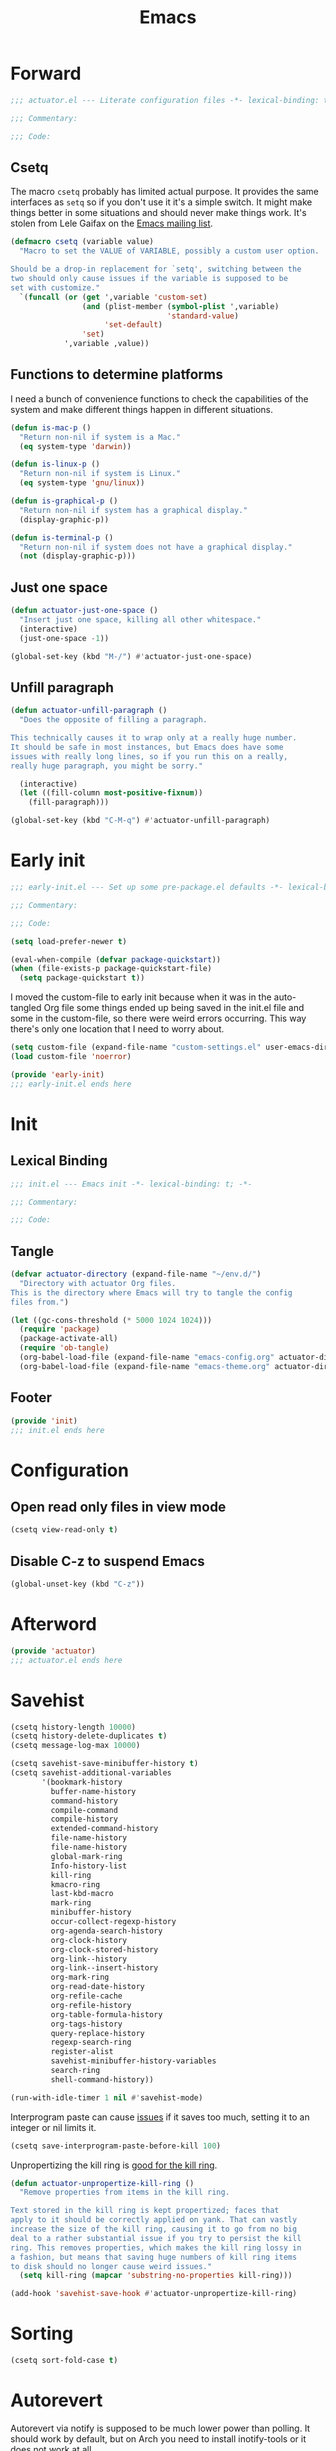 #+title: Emacs
#+startup: contents
#+property: header-args :tangle emacs-config.el :comments link

* Forward

#+begin_src emacs-lisp :tangle no :comments no
  ;;; actuator.el --- Literate configuration files -*- lexical-binding: t; -*-

  ;;; Commentary:

  ;;; Code:
#+end_src

** Csetq
The macro ~csetq~ probably has limited actual purpose. It provides the same interfaces as ~setq~ so if you don't use it it's a simple switch. It might make things better in some situations and should never make things work. It's stolen from Lele Gaifax on the [[https://lists.gnu.org/archive/html/help-gnu-emacs/2015-12/msg00097.html][Emacs mailing list]].

#+begin_src emacs-lisp
  (defmacro csetq (variable value)
    "Macro to set the VALUE of VARIABLE, possibly a custom user option.

  Should be a drop-in replacement for `setq', switching between the
  two should only cause issues if the variable is supposed to be
  set with customize."
    `(funcall (or (get ',variable 'custom-set)
                  (and (plist-member (symbol-plist ',variable)
                                     'standard-value)
                       'set-default)
                  'set)
              ',variable ,value))
#+end_src


** Functions to determine platforms
I need a bunch of convenience functions to check the capabilities of the system and make different things happen in different situations.

#+begin_src emacs-lisp
  (defun is-mac-p ()
    "Return non-nil if system is a Mac."
    (eq system-type 'darwin))

  (defun is-linux-p ()
    "Return non-nil if system is Linux."
    (eq system-type 'gnu/linux))

  (defun is-graphical-p ()
    "Return non-nil if system has a graphical display."
    (display-graphic-p))

  (defun is-terminal-p ()
    "Return non-nil if system does not have a graphical display."
    (not (display-graphic-p)))
#+end_src

** Just one space

#+begin_src emacs-lisp
  (defun actuator-just-one-space ()
    "Insert just one space, killing all other whitespace."
    (interactive)
    (just-one-space -1))

  (global-set-key (kbd "M-/") #'actuator-just-one-space)
#+end_src


** Unfill paragraph

#+begin_src emacs-lisp
  (defun actuator-unfill-paragraph ()
    "Does the opposite of filling a paragraph.

  This technically causes it to wrap only at a really huge number.
  It should be safe in most instances, but Emacs does have some
  issues with really long lines, so if you run this on a really,
  really huge paragraph, you might be sorry."

    (interactive)
    (let ((fill-column most-positive-fixnum))
      (fill-paragraph)))

  (global-set-key (kbd "C-M-q") #'actuator-unfill-paragraph)
#+end_src


* Early init
:PROPERTIES:
:header-args: :tangle ~/.config/emacs/early-init.el :comments no :mkdirp yes
:END:

#+begin_src emacs-lisp
  ;;; early-init.el --- Set up some pre-package.el defaults -*- lexical-binding: t; -*-

  ;;; Commentary:

  ;;; Code:
#+end_src

#+begin_src emacs-lisp
  (setq load-prefer-newer t)
#+end_src

#+begin_src emacs-lisp
  (eval-when-compile (defvar package-quickstart))
  (when (file-exists-p package-quickstart-file)
    (setq package-quickstart t))
#+end_src

I moved the custom-file to early init because when it was in the auto-tangled Org file some things ended up being saved in the init.el file and some in the custom-file, so there were weird errors occurring. This way there's only one location that I need to worry about.

#+begin_src emacs-lisp
  (setq custom-file (expand-file-name "custom-settings.el" user-emacs-directory))
  (load custom-file 'noerror)
#+end_src

#+begin_src emacs-lisp
  (provide 'early-init)
  ;;; early-init.el ends here
#+end_src
* Init
:PROPERTIES:
:header-args: :tangle ~/.config/emacs/init.el :comments no :mkdirp yes
:END:
** Lexical Binding
#+begin_src emacs-lisp
  ;;; init.el --- Emacs init -*- lexical-binding: t; -*-

  ;;; Commentary:

  ;;; Code:
#+end_src

** Tangle
:PROPERTIES:
:CREATED:  [2022-01-10 Mon 14:14]
:END:

#+begin_src emacs-lisp
  (defvar actuator-directory (expand-file-name "~/env.d/")
    "Directory with actuator Org files.
  This is the directory where Emacs will try to tangle the config
  files from.")
#+end_src

#+begin_src emacs-lisp
  (let ((gc-cons-threshold (* 5000 1024 1024)))
    (require 'package)
    (package-activate-all)
    (require 'ob-tangle)
    (org-babel-load-file (expand-file-name "emacs-config.org" actuator-directory))
    (org-babel-load-file (expand-file-name "emacs-theme.org" actuator-directory)))
#+end_src

** Footer
#+begin_src emacs-lisp
  (provide 'init)
  ;;; init.el ends here
#+end_src

* Configuration
** Open read only files in view mode
#+begin_src emacs-lisp
  (csetq view-read-only t)
#+end_src

** Disable C-z to suspend Emacs
#+begin_src emacs-lisp
  (global-unset-key (kbd "C-z"))
#+end_src

* Afterword

#+begin_src emacs-lisp :tangle no :comments no
  (provide 'actuator)
  ;;; actuator.el ends here
#+end_src

* Savehist
#+begin_src emacs-lisp
  (csetq history-length 10000)
  (csetq history-delete-duplicates t)
  (csetq message-log-max 10000)
#+end_src

#+begin_src emacs-lisp
  (csetq savehist-save-minibuffer-history t)
  (csetq savehist-additional-variables
         '(bookmark-history
           buffer-name-history
           command-history
           compile-command
           compile-history
           extended-command-history
           file-name-history
           file-name-history
           global-mark-ring
           Info-history-list
           kill-ring
           kmacro-ring
           last-kbd-macro
           mark-ring
           minibuffer-history
           occur-collect-regexp-history
           org-agenda-search-history
           org-clock-history
           org-clock-stored-history
           org-link--history
           org-link--insert-history
           org-mark-ring
           org-read-date-history
           org-refile-cache
           org-refile-history
           org-table-formula-history
           org-tags-history
           query-replace-history
           regexp-search-ring
           register-alist
           savehist-minibuffer-history-variables
           search-ring
           shell-command-history))

  (run-with-idle-timer 1 nil #'savehist-mode)
#+end_src

Interprogram paste can cause [[https://github.com/syl20bnr/spacemacs/issues/9409][issues]] if it saves too much, setting it to an integer or nil limits it.

#+begin_src emacs-lisp
  (csetq save-interprogram-paste-before-kill 100)
#+end_src

Unpropertizing the kill ring is [[https://emacs.stackexchange.com/questions/4187/strip-text-properties-in-savehist][good for the kill ring]].

#+begin_src emacs-lisp
  (defun actuator-unpropertize-kill-ring ()
    "Remove properties from items in the kill ring.

  Text stored in the kill ring is kept propertized; faces that
  apply to it should be correctly applied on yank. That can vastly
  increase the size of the kill ring, causing it to go from no big
  deal to a rather substantial issue if you try to persist the kill
  ring. This removes properties, which makes the kill ring lossy in
  a fashion, but means that saving huge numbers of kill ring items
  to disk should no longer cause weird issues."
    (setq kill-ring (mapcar 'substring-no-properties kill-ring)))

  (add-hook 'savehist-save-hook #'actuator-unpropertize-kill-ring)
#+end_src

* Sorting
:PROPERTIES:
:CREATED:  [2022-02-08 Tue 17:26]
:END:
#+begin_src emacs-lisp
  (csetq sort-fold-case t)
#+end_src

* Autorevert
Autorevert via notify is supposed to be much lower power than polling. It should work by default, but on Arch you need to install inotify-tools or it does not work at all.

#+begin_src emacs-lisp
  (global-auto-revert-mode 1)
  ;;(csetq auto-revert-avoid-polling t)
  (csetq auto-revert-verbose t)
  (csetq auto-revert-check-vc-info nil)
#+end_src

* Server

#+begin_src emacs-lisp
  (defun actuator-start-server-if-not-running ()
    "If Emacs' server is not running, start it.

  This allows Emacs client to function. This does not check to see
  if the current Emacs instance is running the server, only that at
  least one server is running. I don't care about running multiple
  servers, so that's fine."

    (require 'server)
    (eval-when-compile (declare-function server-running-p "server"))
    (unless (server-running-p) (server-start)))
  (run-with-idle-timer 1 nil #'actuator-start-server-if-not-running)
#+end_src

* Undo
- [[https://b3n.sdf-eu.org/undo-in-emacs.html][Undo in Emacs]]

  #+begin_src emacs-lisp
    (global-set-key (kbd "s-z") #'undo-only)
    (global-set-key (kbd "s-Z") #'undo-redo)
  #+end_src

* Minibuffer Resize
#+begin_src emacs-lisp
  (defun actuator-minibuffer-normalize-face-height ()
    "Reset faces in the minibuffer to be the default height."

    (set (make-local-variable 'face-remapping-alist)
         '((org-document-title :height 1.0))))

  (add-hook 'minibuffer-setup-hook #'actuator-minibuffer-normalize-face-height)
#+end_src
* Hippie Expand

#+begin_src emacs-lisp
  (csetq dabbrev-case-distinction t)
  (csetq dabbrev-case-fold-search t)
  (csetq dabbrev-case-replace t)
#+end_src

#+begin_src emacs-lisp
  (with-eval-after-load 'hippie-exp
    (require 'dabbrev))
#+end_src

#+begin_src emacs-lisp
  (csetq hippie-expand-verbose t)
  (csetq hippie-expand-try-functions-list
         '(try-expand-all-abbrevs
           try-expand-dabbrev-visible
           try-expand-dabbrev
           try-expand-dabbrev-all-buffers
           try-expand-dabbrev-from-kill
           try-complete-file-name-partially
           try-complete-file-name
           try-expand-line
           try-complete-lisp-symbol-partially
           try-complete-lisp-symbol
           try-expand-list
           try-expand-list-all-buffers
           try-expand-whole-kill
           try-expand-line-all-buffers))
  (global-set-key (kbd "<M-SPC>") #'hippie-expand)
#+end_src

- try-complete-lisp-symbol has a lot of completions
- try-expand-line-all-buffers is very slow

#+begin_src emacs-lisp
  (defun actuator-hippie-unexpand ()
    "Remove an expansion without having to loop around."
    (interactive)
    (hippie-expand 0))
  (global-set-key (kbd "M-S-SPC") #'actuator-hippie-unexpand)
#+end_src

* Open org-links in new window or not
#+begin_src emacs-lisp
  (csetq org-link-frame-setup '((vm . vm-visit-folder-other-frame)
                                (vm-imap . vm-visit-imap-folder-other-frame)
                                (gnus . org-gnus-no-new-news)
                                (file . find-file)))
#+end_src
* Diary
#+begin_src emacs-lisp
  (csetq diary-file (expand-file-name "diary" org-directory))
  (csetq calendar-date-style 'iso)
  (csetq org-agenda-insert-diary-strategy 'top-level)
  (csetq org-agenda-include-diary t)
#+end_src

* Capture Templates
#+begin_src emacs-lisp
  (eval-when-compile (defvar org-capture-templates))
#+end_src

#+begin_src emacs-lisp
  (csetq org-capture-use-agenda-date t)
#+end_src

#+begin_src emacs-lisp
  (with-eval-after-load 'org-capture
    (add-to-list 'org-capture-templates
                 `("t" "Todo" entry
                   (file "inbox.org")
                   "* %(org-expiry-insert-created)TODO %?"
                   :empty-lines 1)))
#+end_src

#+begin_src emacs-lisp
  (with-eval-after-load 'org-capture
    (defun actuator-date-stamp ()
      (format-time-string "%A %-e %B %Y %H:%M %Z"))

    (add-to-list 'org-capture-templates
                 `("j" "Journal" entry
                   (file+olp+datetree "journal.org")
                   "* %(org-expiry-insert-created)%(actuator-date-stamp)\n%?"
                   :empty-lines 1)))
#+end_src

#+begin_src emacs-lisp
  (with-eval-after-load 'org-capture
    (add-to-list 'org-capture-templates
                 `("d" "Diary" entry
                   (file "diary.org")
                   "* TODO %^{Title} %^G \n%^T \n%? \n"
                   :empty-lines 1)))
#+end_src

#+begin_src emacs-lisp
  (with-eval-after-load 'org-capture
    (add-to-list 'org-capture-templates
                 `("n" "Note" entry
                   (file "inbox.org")
                   "* %(org-expiry-insert-created)TODO Note for %U \n- %?"
                   :empty-lines 1)))
#+end_src

#+begin_src emacs-lisp
  (with-eval-after-load 'org-capture
    (add-to-list 'org-capture-templates
                 '("s" "Shopping item" table-line
                   (file+headline "shopping.org" "List")
                   "|%^{Status|Unapproved|Approved|Purchased}|%^{Category}|%?|%^{Price}|%^{Location}|%u|"
                   :prepend
                   :empty-lines 1
                   :kill-buffer)))
#+end_src


#+begin_src emacs-lisp
  (with-eval-after-load 'org-capture
    (add-to-list 'org-capture-templates
                 '("b" "Book" entry
                   (file+headline "media.org" "Books")
                   (file "book-template.org")
                   :prepend
                   :empty-lines 1
                   :kill-buffer)))
#+end_src

#+begin_src emacs-lisp
  (with-eval-after-load 'org-capture
    (add-to-list 'org-capture-templates
                 '("m" "Movie" entry
                   (file+headline "media.org" "Movies")
                   (file "movie-template.org")
                   :prepend
                   :empty-lines 1
                   :kill-buffer)))
#+end_src
* Calendar

#+begin_src emacs-lisp
  (csetq calendar-latitude [51 02 north])
  (csetq calendar-longitude [114 03 west])
#+end_src

#+begin_src emacs-lisp
  (defun actuator-calendar-mode-line-entry (command echo &optional key string)
    "Return a propertized string for `calendar-mode-line-format'.
  COMMAND is a command to run, ECHO is the help-echo text, KEY
  is COMMAND's keybinding, STRING describes the binding.

  This version of this function does not display the keybinding for
  the COMMAND, which was unneeded and hard to theme correctly."
    (propertize (or key
                    (capitalize (format "%s" string)))
                'help-echo (format "mouse-1: %s" echo)
                'mouse-face 'mode-line-highlight
                'keymap (make-mode-line-mouse-map 'mouse-1 command)))

  (advice-add 'calendar-mode-line-entry :override #'actuator-calendar-mode-line-entry)
#+end_src

#+begin_src emacs-lisp
  (csetq calendar-date-style 'iso)
  (csetq calendar-offset -1)
#+end_src

* Change word case
:PROPERTIES:
:CREATED:  [2022-01-28 Fri 11:48]
:END:

[[https://christiantietze.de/posts/2021/03/change-case-of-word-at-point/][Change Case of Word at Point in Emacs, But for Real This Time • Christian Tietze]]

#+begin_src emacs-lisp
  (defun actuator-capitalize-word-at-point ()
    "A replacement which operates on the entire word."
    (interactive)
    (actuator-word-boundary-at-point-or-region #'actuator-capitalize-region))

  (defun actuator-downcase-word-at-point ()
    "A replacement which operates on the entire word."
    (interactive)
    (actuator-word-boundary-at-point-or-region #'downcase-region))

  (defun actuator-upcase-word-at-point ()
    "A replacement which operates on the entire word."
    (interactive)
    (actuator-word-boundary-at-point-or-region #'upcase-region))

  (defun actuator-capitalize-region (beginning end)
    "Downcases then capitalizes between BEGINNING and END only.
  The default capitalization function upcases the first characters
  in the word. This replacement first downcases the word and then
  capitalizes it, which is really what you want."
    (downcase-region beginning end)
    (upcase-initials-region beginning end))

  (defun actuator-word-boundary-at-point-or-region (&optional callback)
    "Return the boundary (beginning and end) of the word at point, or region, if any.
  Forwards the points to CALLBACK as (CALLBACK p1 p2), if
  present.

  Entirely lifted form Christian Tietze, who modified it from Xah Lee.
  https://christiantietze.de/posts/2021/03/change-case-of-word-at-point/
  http://ergoemacs.org/emacs/modernization_upcase-word.html"

    (let ((deactivate-mark nil)
          beginning end)
      (if (use-region-p)
          (setq beginning (region-beginning)
                end (region-end))
        (save-excursion
          (skip-chars-backward "[:alpha:]")
          (setq beginning (point))
          (skip-chars-forward "[:alpha:]")
          (setq end (point))))
      (when callback
        (funcall callback beginning end))
      (list beginning end)))

  (global-set-key (kbd "M-c") #'actuator-capitalize-word-at-point)
  (global-set-key (kbd "M-u") #'actuator-upcase-word-at-point)
  (global-set-key (kbd "M-l") #'actuator-downcase-word-at-point)
#+end_src

* Fringe
:PROPERTIES:
:ID:       3659786E-6B2D-4AF8-8901-434068730FC7
:END:

#+begin_src emacs-lisp
  (when (is-graphical-p)
    (fringe-mode 12))
#+end_src

* Bookmarks

#+begin_src emacs-lisp
  (csetq bookmark-version-control t)
  (csetq bookmark-save-flag 1)
  (csetq bookmark-set-fringe-mark nil)
#+end_src

* Window resize

#+begin_src emacs-lisp
  (csetq window-combination-resize t)
#+end_src

* Undo

#+begin_src emacs-lisp
  (csetq undo-limit (* 80 1024 1024))
#+end_src

* Frame resize

#+begin_src emacs-lisp
  (csetq frame-resize-pixelwise t)
  (csetq frame-inhibit-implied-resize t)
#+end_src

* Count words

#+begin_src emacs-lisp
  (global-set-key (kbd "M-=") #'count-words)
#+end_src

* Ctrl-scroll

#+begin_src emacs-lisp
  (global-unset-key (kbd "<C-wheel-down>"))
  (global-unset-key (kbd "<C-wheel-up>"))
#+end_src

* Help window select

#+begin_src emacs-lisp
  (csetq help-window-select t) ; Select help window by default
#+end_src

#+begin_src emacs-lisp
  (define-key help-mode-map (kbd "<mouse-8>") #'help-go-back)
  (define-key help-mode-map (kbd "<mouse-9>") #'help-go-forward)
#+end_src

* JIT lock

#+begin_src emacs-lisp
  (csetq jit-lock-defer-time 0)
#+end_src

#+begin_src emacs-lisp
  (defalias 'yes-or-no-p 'y-or-n-p)
#+end_src

#+begin_src emacs-lisp
  (global-set-key (kbd "M-o") #'other-window)
#+end_src

#+begin_src emacs-lisp
  (delete-selection-mode 1)
#+end_src

#+begin_src emacs-lisp
  (run-with-idle-timer 1 nil #'midnight-mode t)
#+end_src

#+begin_src emacs-lisp
  (csetq sentence-end-double-space nil)
#+end_src

#+begin_src emacs-lisp
  ;;(prefer-coding-system 'utf-8)
  ;;(set-default-coding-systems 'utf-8)
  ;;(set-terminal-coding-system 'utf-8)
  ;;(set-keyboard-coding-system 'utf-8)
  (set-language-environment "UTF-8")
#+end_src

#+begin_src emacs-lisp
  (add-hook 'before-save-hook 'whitespace-cleanup)
#+end_src

#+begin_src emacs-lisp
  (csetq indent-tabs-mode nil) ; Never insert tabs with tab key
#+end_src

#+begin_src emacs-lisp
  (csetq require-final-newline t)
#+end_src

#+begin_src emacs-lisp
  (run-with-idle-timer 1 nil #'save-place-mode 1)
#+end_src

#+begin_src emacs-lisp
  (csetq backup-by-copying    t)
  (csetq delete-old-versions  t)
  (csetq kept-new-versions    100)
  (csetq kept-old-versions    50) ; I don't know what an old version is
  (csetq version-control      t)
  (csetq vc-make-backup-files t)
#+end_src

#+begin_src emacs-lisp
  (csetq uniquify-buffer-name-style 'forward) ; Like a path, the way that makes sense
  (csetq uniquify-separator "/")
  (csetq uniquify-after-kill-buffer-p t)
  (csetq uniquify-ignore-buffers-re "^\\*")
  (csetq uniquify-strip-common-suffix nil)
#+end_src

#+begin_src emacs-lisp
  (csetq find-file-visit-truename nil) ; Don't resolve symlinks
#+end_src

#+begin_src emacs-lisp
  (csetq confirm-kill-emacs 'y-or-n-p)
#+end_src

#+begin_src emacs-lisp
  (defun actuator-enable-abbrev-mode ()
    (abbrev-mode 1))

  (add-hook 'text-mode-hook #'actuator-enable-abbrev-mode)
  (add-hook 'prog-mode-hook #'actuator-enable-abbrev-mode)
  (csetq save-abbrevs 'silently)
#+end_src

#+begin_src emacs-lisp :tangle no
  (csetq enable-recursive-minibuffers t)
  (run-with-idle-timer 1 nil #'minibuffer-depth-indicate-mode t)
#+end_src

#+begin_src emacs-lisp
  (put 'narrow-to-region 'disabled nil)
  (put 'narrow-to-defun  'disabled nil)
#+end_src

#+begin_src emacs-lisp
  (add-hook 'after-save-hook
            #'executable-make-buffer-file-executable-if-script-p)
#+end_src

#+begin_src emacs-lisp
  (defun display-startup-echo-area-message ()
    "Remove the GNU info from the minibuffer on startup.

  All you have to do is create a function with this name.  It's
  called automatically."

    (message ""))
#+end_src

#+begin_src emacs-lisp
  (when (and (is-mac-p) (is-graphical-p))
    (csetq default-frame-alist
           '((ns-transparent-titlebar . t)
             (ns-appearance           . 'light))))
#+end_src

#+begin_src emacs-lisp
  (csetq completion-styles
        '(fuzzy
          partial-completion
          substring
          initials
          basic
          emacs22))

#+end_src

#+begin_src emacs-lisp
  (defun actuator-font-exists-p (font)
    "Return non-nil if FONT is loaded."
    (member font (font-family-list)))
#+end_src

* Frame init

#+begin_src emacs-lisp
  (defun actuator-frame-init (&optional _frame)
    "Initialize per-frame variables.

  These variables need to be set every time a frame is created."

    (when (fboundp 'tool-bar-mode)   (tool-bar-mode   -1))
    (when (fboundp 'scroll-bar-mode) (scroll-bar-mode -1))
    (when (fboundp 'tooltip-mode)    (tooltip-mode    -1))
    (when (and (is-terminal-p)
               (fboundp 'menu-bar-mode))
      (menu-bar-mode -1))
    (when (actuator-font-exists-p "SF Mono")
      (set-frame-font "SF Mono-12" nil t)))

  (add-hook 'after-make-frame-functions 'actuator-frame-init)

  (unless noninteractive
    (actuator-frame-init))
#+end_src

* Recentf

#+begin_src emacs-lisp
  (eval-when-compile (declare-function recentf-open-files "recentf")
                     (declare-function recentf-cleanup "recentf"))
  (global-set-key (kbd "C-x C-r") #'recentf-open-files)
  (csetq recentf-max-saved-items 1000)
  (csetq recentf-exclude `("^/\\(?:ssh\\|su\\|sudo\\)?:"
                           "/var/folders/"
                           user-emacs-directory))
  (add-hook 'midnight-mode-hook #'recentf-cleanup)
  (recentf-mode 1)
#+end_src

* Plain Font

#+begin_src emacs-lisp
  (blink-cursor-mode -1)
  (csetq cursor-type 'box)
  (csetq scroll-conservatively 101) ; Move the buffer just enough to display point, but no more
  (csetq scroll-margin 0)
  (csetq mouse-wheel-scroll-amount '(1))

  (csetq inhibit-startup-message t)
  (csetq initial-scratch-message "")
#+end_src

#+begin_src emacs-lisp
  (unless 'window-system
    (require 'mouse)
    (require 'xt-mouse)
    (xterm-mouse-mode t)
    (defun track-mouse (_e)))
#+end_src

#+begin_src emacs-lisp
  (when (executable-find "mdfind")
    (csetq locate-command "mdfind"))
#+end_src

#+begin_src emacs-lisp
  (run-with-idle-timer 1 nil #'show-paren-mode +1)
  (run-with-idle-timer 1 nil #'electric-pair-mode +1)
  (csetq blink-matching-paren nil)
  (csetq show-paren-delay 0)
  (csetq show-paren-style 'mixed)
#+end_src

#+begin_src emacs-lisp
  (add-hook 'emacs-startup-hook #'actuator-startup-profile)

  (defun actuator-startup-profile ()
    "Display the startup time and garbage collections in the minibuffer."

    (message "Emacs ready in %s with %d garbage collections."
             (format "%.2f seconds"
                     (float-time
                      (time-subtract after-init-time before-init-time)))
             gcs-done))
#+end_src
* Eliminate frame title
#+begin_src emacs-lisp
  (csetq ns-use-proxy-icon nil)
  (csetq frame-title-format
         '((:eval (when (buffer-file-name)
                    (abbreviate-file-name default-directory)))
           "%b"))
#+end_src

* Delete by Moving to Trash
[[elfeed:christiantietze.de#tag:christiantietze.de,2021-06-21:/posts/2021/06/emacs-trash-file-macos/][Trash File from Emacs with Put-Back Enabled on macOS]]

#+begin_src emacs-lisp
  (eval-when-compile
    (when (executable-find "trash")
      (csetq delete-by-moving-to-trash t)
      (csetq trash-directory "~/.Trash")
      (defun system-move-file-to-trash (path)
        "Moves file at PATH to the Trash according to `move-file-to-trash' convention.

  On macOS relies on the command-line utility 'trash' to be installed."
        (shell-command (concat "trash -vF \"" path "\""
                               "| sed -e 's/^/Trashed: /'")
                       nil ;; Name of output buffer
                       "*Trash Error Buffer*"))))
#+end_src

* Copy sentence
#+begin_src emacs-lisp
  (defun actuator-copy-sentence ()
    "Save the entire sentence to the kill ring."
    (interactive)
    (save-excursion
      (backward-sentence)
      (mark-end-of-sentence nil)
      (copy-region-as-kill nil nil t)))
#+end_src

* Org
#+begin_src emacs-lisp
  (run-with-idle-timer 60 t #'org-save-all-org-buffers)
#+end_src

#+begin_src emacs-lisp
  (add-function :after after-focus-change-function
                #'org-save-all-org-buffers)
#+end_src

#+begin_src emacs-lisp
  (defvar actuator-todo-todo-keyword "TODO")
  (defvar actuator-todo-waiting-keyword "WAITING")
  (defvar actuator-todo-next-keyword "NEXT")
  (defvar actuator-todo-someday-keyword "SOMEDAY")
  (defvar actuator-todo-project-keyword "PROJECT")
  (defvar actuator-todo-done-keyword "DONE")
  (defvar actuator-todo-cancelled-keyword "CANCELLED")
#+end_src

#+begin_src emacs-lisp
  (defun actuator-enable-org-id ()
    "Enable Org-id functions."
    (require 'org-id)
    (message "Enabled org-id"))

  (run-with-idle-timer 1 nil #'actuator-enable-org-id)
  (csetq org-id-locations-file (expand-file-name "org-id-locations.el" user-emacs-directory))
  (csetq org-id-track-globally t)
#+end_src

#+begin_src emacs-lisp
  (global-set-key (kbd "C-c d") #'org-decrypt-entry)
#+end_src

#+begin_src emacs-lisp
  (global-set-key (kbd "C-c C-x C-o") #'org-clock-out)
#+end_src

The first item "+TODO=\"PROJECT\"" tells Org to look for a TODO keyword called "PROJECT" to match projects. The escaped quotes are needed.

#+begin_src emacs-lisp
    (csetq org-stuck-projects
           '("+TODO=\"PROJECT\"" ("TODO" "NEXT") nil ""))
#+end_src

#+begin_src emacs-lisp
  (csetq org-archive-save-context-info '(time file olpath todo))
#+end_src

#+begin_src emacs-lisp
  (csetq org-publish-timestamp-directory (expand-file-name "org-timestamps/" user-emacs-directory))
#+end_src

#+begin_src emacs-lisp
  (with-eval-after-load 'org-agenda
    (eval-when-compile (defvar org-agenda-custom-commands))

    (add-to-list 'org-agenda-custom-commands
                 '("u" "Unscheduled TODOs"
                   ((todo ""
                          ((org-agenda-overriding-header "\nUnscheduled TODOs")
                           (org-agenda-skip-function
                            '(org-agenda-skip-entry-if
                              'timestamp 'todo '("WAITING" "NEXT" "SOMEDAY" "PROJECT" "DONE" "CANCELLED")))
                           (org-agenda-sorting-strategy '((todo tsia-up alpha-up))))))))

    (add-to-list 'org-agenda-custom-commands
                 '("b" "Purchase List" tags "+buy"
                   ((org-overriding-columns-format "%20ITEM %PRICE")
                    (org-agenda-view-columns-initially t))))

    (add-to-list 'org-agenda-custom-commands
                 '("v" . "Recurring Views"))

    (add-to-list 'org-agenda-custom-commands
                 '("vd" "Daily View"
                   ((agenda "")
                    (todo actuator-todo-next-keyword))
                   ((org-agenda-span 'day))))

    (add-to-list 'org-agenda-custom-commands
                 '("vw" "Weekly View"
                   ((agenda "")
                    (todo actuator-todo-waiting-keyword)
                    (todo actuator-todo-project-keyword)
                    (org-agenda-list-stuck-projects))
                   ((org-agenda-span 7)
                    (org-agenda-start-day "+0d")
                    (org-agenda-start-on-weekday nil)
                    (org-agenda-start-with-log-mode nil)
                    (org-agenda-start-with-clockreport-mode nil)
                    (org-agenda-use-time-grid nil)
                    (org-habit-show-habits nil))))

    (add-to-list 'org-agenda-custom-commands
                 '("vm" "Monthly View"
                   ((todo actuator-todo-someday-keyword))))

    (add-to-list 'org-agenda-custom-commands
                 '("A" "Candidate trees for archiving" tags "-NOARCHIVE"
                   ((org-agenda-overriding-header "Candidate tasks for archiving")
                    (org-agenda-skip-function 'actuator-skip-non-archivable-tasks))))

    (add-to-list 'org-agenda-custom-commands
                 '("p" "Daily Personal Mail"
                   ((agenda "")
                    (todo actuator-todo-next-keyword))
                   ((org-agenda-span 'day)
                    (org-agenda-remove-tags t)
                    (org-habit-preceding-days 7)
                    (org-habit-following-days 3)
                    (org-agenda-block-separator nil)
                    (org-agenda-show-current-time-in-grid nil)
                    (org-agenda-start-with-log-mode nil)
                    (org-agenda-start-with-clockreport-mode nil))
                   ("~/agenda.html"))))
#+end_src

#+begin_src emacs-lisp
  (csetq org-agenda-files (expand-file-name "agenda" org-directory))
  (csetq org-use-fast-todo-selection 'expert)
  (csetq org-todo-keywords
         '((sequence "TODO(t)" "NEXT(n!)" "WAITING(w@)" "SOMEDAY(s!)" "PROJECT(p)" "|" "DONE(d!)" "CANCELLED(c@)")))
  (csetq org-agenda-window-setup 'current-window)
  (csetq org-agenda-restore-windows-after-quit t)
  (csetq org-agenda-span 7)
  (csetq org-agenda-todo-list-sublevels t)
  (csetq org-agenda-sticky nil)
  (csetq org-agenda-dim-blocked-tasks t)
  (csetq org-list-indent-offset 1)
  (defvar org-outline-regexp)
  (csetq org-use-speed-commands
      (lambda () (and (looking-at org-outline-regexp) (looking-back "^\**" 5))))
  (csetq org-footnote-auto-adjust t)
  (csetq org-footnote-define-inline t)
  (csetq org-footnote-auto-label t)
  (csetq org-confirm-babel-evaluate nil)
  (csetq org-babel-results-keyword "results")
  (csetq org-edit-src-persistent-message nil)
  (csetq org-src-tab-acts-natively t)
  (csetq org-src-window-setup 'current-window)
  (csetq org-src-ask-before-returning-to-edit-buffer nil)
  (csetq org-src-fontify-natively t)
  (csetq org-tags-exclude-from-inheritance '("crypt"))
  (csetq org-crypt-key "geoff@mac.into.sh")
  (csetq org-agenda-window-setup 'current-window)
  (csetq org-habit-show-habits-only-for-today t)
  (csetq org-capture-bookmark t)
  (csetq org-hide-macro-markers t)
  (csetq org-reverse-note-order t)
  (csetq org-agenda-insert-diary-extract-time t)
  (csetq org-agenda-start-with-follow-mode nil)
  (csetq org-agenda-follow-indirect t)
  (csetq org-agenda-skip-scheduled-if-done t)
  (csetq org-agenda-skip-deadline-if-done t)
  (csetq org-agenda-skip-additional-timestamps-same-entry t)
  (csetq org-agenda-skip-timestamp-if-done nil)
  (csetq org-agenda-time-leading-zero t)
  (csetq org-agenda-current-time-string
         "Now - - - - - - -")
  (csetq org-agenda-time-grid
         '((daily today remove-match)
           (0600 0700 0800 0900 1000 1100
                 1200 1300 1400 1500 1600
                 1700 1800 1900 2000 2100)
           " ....." "-----------------"))
  (csetq org-agenda-diary-file (expand-file-name "diary.org" org-directory))
#+end_src

#+begin_src emacs-lisp
  (defun actuator-org-refile-candidates ()
    "Collect all the org-mode files in the org-directory.

  Currently it only collects files that start with a lowercase
  letter, which is probably the wrong way to go about it, but I
  don't have any files that start with uppercase or numbers (this
  is on purpose) and that eliminates adding any autosave, backup or
  other weird files that might temporarily get caught by the
  refiler that I don't want. This would be an easy fix, but I'm not
  doing it."
    (append
     (directory-files org-directory t "^[a-z].*\\.org$")
     (directory-files actuator-directory t "^[a-z].*\\.org$")))

  (csetq org-refile-targets '((actuator-org-refile-candidates :maxlevel . 2)))
#+end_src

#+begin_src emacs-lisp
  (csetq org-refile-use-cache t)
  (csetq org-refile-allow-creating-parent-nodes 'confirm)
  (csetq org-outline-path-complete-in-steps nil)
  (csetq org-refile-use-outline-path 'file)
  ;;(csetq org-refile-targets '((org-agenda-files :maxlevel . 4)))
#+end_src

#+begin_src emacs-lisp
  (defun actuator-rebuild-org-refile-cache ()
    "Rebuilds the refile cache so things refile quickly.

  Might be a touch mean to slower laptops, so not sure it should
  run very often."
    (require 'org-refile)
    (eval-when-compile
      (declare-function org-refile-cache-clear "org-refile")
      (declare-function org-refile-get-targets "org-refile"))
    (org-refile-cache-clear)
    (org-refile-get-targets))

  (add-hook 'midnight-hook #'actuator-rebuild-org-refile-cache)
#+end_src

#+begin_src emacs-lisp
  (csetq org-agenda-start-with-log-mode nil) ;;'(closed clock)
  (csetq org-agenda-start-with-clockreport-mode nil)
  (csetq org-agenda-columns-add-appointments-to-effort-sum t)
#+end_src

#+begin_src emacs-lisp
  (when (package-installed-p 'org-contrib)
    (eval-when-compile
      (declare-function ox-extras-activate "ox-extra"))
    (require 'ox-extra)
    (ox-extras-activate '(ignore-headlines)))
#+end_src

#+begin_src emacs-lisp
  (define-key org-agenda-mode-map (kbd "<mouse-8>") #'org-agenda-earlier)
  (define-key org-agenda-mode-map (kbd "<mouse-9>") #'org-agenda-later)
#+end_src

#+begin_src emacs-lisp
  (csetq org-agenda-todo-ignore-scheduled 'future)
  (csetq org-agenda-todo-ignore-deadlines 'far)
  (csetq org-agenda-todo-ignore-timestamp 'future)
  (csetq org-agenda-todo-ignore-with-date nil)
  (csetq org-agenda-tags-todo-honor-ignore-options t)
#+end_src

#+begin_src emacs-lisp
  (defun actuator-org-src-line-wrap-setup ()
    "Set truncate-lines-mode in org-source-editing buffers."
    (setq-local truncate-lines t))
  (add-hook 'org-src-mode-hook #'actuator-org-src-line-wrap-setup)
#+end_src

#+begin_src emacs-lisp
  (eval-when-compile
    (defvar org-default-properties)
    (declare-function org-indent-mode "org-indent"))

  (with-eval-after-load 'org
    (add-to-list 'org-default-properties "DIR")
    (add-to-list 'org-default-properties "header-args")
    (add-to-list 'org-global-properties
               '("Effort_ALL". "0 0:10 0:30 0:45 1:00 2:00 3:00 4:00"))
    (require 'org-habit)
    (require 'org-checklist)
    (require 'org-crypt)
    (org-crypt-use-before-save-magic)
    (org-indent-mode 1)
    (org-babel-do-load-languages 'org-babel-load-languages
                                 '((emacs-lisp . t)
                                   (calc      . t)
                                   (sqlite    . t)
                                   (shell     . t))))
#+end_src

#+begin_src emacs-lisp
  (add-to-list 'package-selected-packages 'org)
  (add-to-list 'package-selected-packages 'org-contrib)
  (csetq org-babel-default-header-args '((:mkdirp   . "yes")
                                         (:comments . "link")
                                         (:session  . "none")
                                         (:results  . "replace")
                                         (:exports  . "code")
                                         (:cache    . "no")
                                         (:noweb    . "no")
                                         (:hlines   . "no")
                                         (:tangle   . "no")))

  (defun actuator-update-all-dynamic-blocks ()
    "Update all dynamic blocks in an Org-mode document.

    Should only be called when in Org-mode, but also it shouldn't
    cause an error if not."

    (require 'org)
    (require 'org-table)
    (eval-when-compile
      (declare-function org-dblock-update "org")
      (declare-function org-table-map-tables "org-table"))
    (org-table-map-tables 'org-table-align 'quietly)
    (org-dblock-update 1))

  (defun actuator-org-mode-setup ()
    "Set basic defaults in Org-mode that aren't variables."

    (electric-indent-local-mode -1)
    (visual-line-mode)
    (add-hook 'before-save-hook
              'actuator-update-all-dynamic-blocks nil
              'make-it-local))

  (add-hook 'org-mode-hook #'actuator-org-mode-setup)

  (global-set-key (kbd "C-c c") #'org-capture)
  (global-set-key (kbd "C-c a") #'org-agenda)
  (eval-when-compile (declare-function org-store-link "ol"))
  (global-set-key (kbd "C-c l") #'org-store-link)

  (csetq org-startup-folded 'content)
  (csetq org-ellipsis " →")
  (csetq org-startup-align-all-tables t)
  (csetq org-startup-shrink-all-tables t)
  (csetq org-startup-with-inline-images t)
  (csetq org-startup-indented t)
  (csetq org-hide-leading-stars t)
  (csetq org-pretty-entities-include-sub-superscripts t)
  (csetq org-hide-emphasis-markers t)
  (csetq org-image-actual-width 300)
  (csetq org-fontify-done-headline t)
  (csetq org-structure-template-alist
         '(("e" . "src emacs-lisp")
           ("s" . "src shell")
           ("c" . "src conf")
           ("C" . "comment")
           ("h" . "export html")
           ("q" . "quote")
           ("v" . "verse")))
  (csetq org-log-done 'time)
  (csetq org-log-into-drawer t)
  (csetq org-log-reschedule 'time)
  (csetq org-log-refile 'time)
  (csetq org-log-redeadline 'time)
  (csetq org-closed-keep-when-no-todo t)
  (csetq org-enforce-todo-dependencies t)
  (csetq org-enforce-todo-checkbox-dependencies nil)
  (csetq org-complete-tags-always-offer-all-agenda-tags t)
  (csetq org-clone-delete-id t)
  (csetq org-tags-column -60)
  (csetq org-catch-invisible-edits 'show-and-error)
  (csetq org-insert-heading-respect-content t)
  (csetq org-ctrl-k-protect-subtree t)
  (csetq org-M-RET-may-split-line '((default . nil)))
  (csetq org-special-ctrl-k t)
  (csetq org-special-ctrl-a/e t)
  (csetq org-blank-before-new-entry '((heading         . t)
                                      (plain-list-item . nil)))
  (csetq org-use-property-inheritance t)
  (csetq org-modules nil)
#+end_src

#+begin_src emacs-lisp
  (when (fboundp 'counsel-org-tag)
    (defalias 'org-set-tags-command 'counsel-org-tag))
#+end_src

#+begin_src emacs-lisp
  (csetq org-tag-persistent-alist '(("noexport")
                                    ("ignore")
                                    ("crypt")))
#+end_src

#+begin_src emacs-lisp
  (defun actuator-org-capture-turn-off-header-line ()
    "Disable the header-line in a local mode.

  This is used to disable the help line in `org-capture' buffers as
  there's no variable that will do it."

    (setq-local header-line-format nil))
  (add-hook 'org-capture-mode-hook #'actuator-org-capture-turn-off-header-line)
#+end_src

* Holidays
:PROPERTIES:
:CATEGORY: Holiday
:END:
#+begin_src emacs-lisp
  (csetq calendar-chinese-all-holidays-flag nil)
  (csetq calendar-hebrew-all-holidays-flag nil)
  (csetq calendar-christian-all-holidays-flag nil)
  (csetq calendar-islamic-all-holidays-flag nil)
  (csetq calendar-bahai-all-holidays-flag nil)
  (csetq holiday-bahai-holidays nil)
#+end_src

#+begin_src emacs-lisp
  (defvar holiday-american-holidays
    '((holiday-float 1 1 3  "Martin Luther King Day (USA)")
      (holiday-float 2 1 3  "President's Day (USA)")
      (holiday-float 5 1 -1 "Memorial Day (USA)")
      (holiday-fixed 6 14   "Flag Day (USA)")
      (holiday-fixed 7 4    "Independence Day (USA)")
      (holiday-float 10 1 2 "Columbus Day (USA)")
      (holiday-fixed 11 11  "Veteran's Day (USA)")
      (holiday-float 11 4 4 "Thanksgiving (USA)"))
    "General holidays for the United States.
  See the documentation for `calendar-holidays' for details.")

  (csetq holiday-general-holidays
         '((holiday-fixed 1 1   "New Year's Day")
           (holiday-fixed 2 2   "Groundhog Day")
           (holiday-fixed 2 14  "Valentine's Day")
           (holiday-fixed 3 17  "St. Patrick's Day")
           (holiday-fixed 4 1   "April Fools' Day")
           (holiday-float 5 0 2 "Mother's Day")
           (holiday-float 6 0 3 "Father's Day")
           (holiday-fixed 10 31 "Halloween")))

  (defvar holiday-canada-holidays
    '((holiday-fixed 7 1       "Canada Day")
      (holiday-float 9 1 1     "Labour Day")
      (holiday-float 5 1 -1    "Victoria Day" 24)
      (holiday-float 6 1 0     "August Civic Holiday")
      (holiday-fixed 9 30      "Orange Shirt Day")
      (holiday-float 10 1 2    "Thanksgiving")
      (holiday-fixed 11 11     "Remembrance Day")
      (holiday-fixed 12 26     "Boxing Day")
      (holiday-float 2 1 3     "Family Day"))
    "General holidays for Canada.
  See the documentation for `calendar-holidays' for details.")

  (csetq holiday-other-holidays (append holiday-canada-holidays
                                        holiday-american-holidays))
#+end_src
* Keyboard Macros

- ~C-x (~ Start defining a keyboard macro.
- ~C-x )~ End a keyboard macro.
- ~C-u C-x (~ Replay macro and append keys to the definition.
- ~C-u C-u C-x (~ Don’t replay but append keys.
- ~C-x C-k r~ Run the last keyboard macro on each line that begins in the region.
- ~C-x C-k n~ Name the most recent macro.
- ~C-x C-k b~ Bind the most recent macro to a keybinding (for the session only).
- ~M-x insert-kbd-macro~ Insert the most recent macro into the buffer as lisp. That’s how you save it.
- ~C-x C-k 0-9~ and ~C-x C-k A-Z~ are reserved for keyboard macros

** Make Checklist
#+begin_src emacs-lisp
  (fset 'actuator-make-checklist
        (kmacro-lambda-form [?\C-a ?- ?  ?\[ ?  ?\] ?  ?\C-n] 0 "%d"))
  ;;(global-set-key (kbd "C-x C-k 1") #'actuator-make-checklist)
#+end_src

** References
- [[http://ergoemacs.org/emacs/emacs_macro_example.html][Emacs: Keyboard Macro ]][2020-06-08 Mon]
- [[https://www.emacswiki.org/emacs/KeyboardMacros][EmacsWiki: Keyboard Macros]] [2020-06-08 Mon]
- [[https://www.gnu.org/software/emacs/manual/html_node/emacs/Basic-Keyboard-Macro.html][Basic Keyboard Macro - GNU Emacs Manual]] [2020-06-08 Mon]

* Web
** Set up browsing handlers                        :ignore:
Customizing the browse-url handlers is remarkably powerful. I don't use Emacs as a web browser much, but I do use a lot of links in Org-mode documents. If something isn't set here, it opens the URL in the default manner, which in my case is Safari ([[https://developer.apple.com/safari/technology-preview/][Technology Preview]]).

#+begin_src emacs-lisp :tangle no
  (csetq browse-url-handlers '(("wikipedia"   . eww )
                               ("youtu\\.?be" . actuator-browse-video)
                               ("twitch"      . actuator-browse-video)))
#+end_src

#+begin_src emacs-lisp
  (csetq eww-history-limit 1000)
#+end_src

** Handle video urls                               :ignore:
I want video links to be opened in MPV. This helps my battery life as well as my personal life because I don't have to visit YouTube. This requires [[https://mpv.io][MPV]] to be installed, which is best installed via [[http://brew.sh][Brew]] on macOS. I've tried to use [[https://nixos.org/download.html][Nix]], but it doesn't work well.

#+begin_src emacs-lisp
  (defun actuator-browse-video (url &rest _args)
    "Browse URL with a dedicated video player.
  Avoids opening a browser window."
    (call-process "mpv" nil 0 nil url))
#+end_src

** Simple HTML renderer                            :ignore:
SHR is used to render all sorts of basic HTML in Emacs, including Elfeed posts and Nov.el books. Normally it wraps at the page width, but that can be adjusted.

#+begin_src emacs-lisp
  (csetq shr-width 75)
  (csetq shr-use-colors nil)
  (csetq shr-use-fonts nil)
  (csetq shr-image-animate nil)
  (csetq shr-cookie-policy nil)
#+end_src

** Open links in background                        :ignore:

#+begin_src emacs-lisp
  (csetq browse-url-secondary-browser-function 'eww)
#+end_src

#+begin_src emacs-lisp
  (when (is-linux-p)
    (csetq browse-url-browser-function 'browse-url-firefox))
#+end_src

#+begin_src emacs-lisp
  (when (is-mac-p)
    (csetq browse-url-browser-function 'browse-url-generic)
    (csetq browse-url-generic-program "open")
    (csetq browse-url-generic-args '("--background")))
#+end_src

* iBuffer
#+begin_src emacs-lisp
  (global-set-key (kbd "C-x C-b") #'ibuffer)
  (csetq ibuffer-expert t)
#+end_src

#+begin_src emacs-lisp
  (csetq ibuffer-show-empty-filter-groups nil)
  (csetq ibuffer-saved-filter-groups
         `(("default"
            ("Scratch" (name . "\*scratch\*"))
            ("Org" (or
                    (name . "\*Org Src")
                    (mode . org-agenda-mode)
                    (directory . "org/")))
            ("Config" (directory . "env.d/"))
            ("Magit" (derived-mode . magit-mode))
            ("Docs" (mode . doc-view-mode))
            ("Dired" (mode      . dired-mode))
            ("Help" (or
                     (name . "\*Help\*")
                     (name . "\*Apropos\*")
                     (name . "\*info\*")))
            ("Internal" (or
                         (name . "\*Compile-log\*")
                         (name . "\*Buffer List\*")
                         (name . "\*Backtrace\*")
                         (name . "\*Messages\*")
                         (name . "\*Completions\*")
                         (name . "\*Calendar\*")
                         (name . "\*tramp/sudo")
                         (name . "\*elfeed-log\*")
                         (name . "\*Packages\*")
                         (mode . compilation-mode)))
            ;; ("Misc"      (name . "^\\*.*\\*$"))
            )))
#+end_src

#+begin_src emacs-lisp
  (defun actuator-ibuffer-setup ()
    "Set up ibuffer defaults that require running functions.

  This should be run as in a hook that is called when ibuffer-mode is run."

    (require 'ibuf-ext)
    (eval-when-compile
      (declare-function ibuffer-switch-to-saved-filter-groups "ibuf-ext")
      (declare-function ibuffer-auto-mode "ibuf-ext"))
    (ibuffer-switch-to-saved-filter-groups "default")
    (ibuffer-auto-mode 1)
    (ibuffer-do-sort-by-alphabetic)
    (toggle-truncate-lines +1))

  (add-hook 'ibuffer-mode-hook #'actuator-ibuffer-setup)
#+end_src

* Encryption (EPG)
#+begin_src emacs-lisp
  (csetq epg-pinentry-mode 'loopback)
#+end_src
* Dired
#+begin_src emacs-lisp
  (global-set-key (kbd "C-x C-d") #'dired)
#+end_src

#+begin_src emacs-lisp
  (with-eval-after-load 'dired
    (require 'dired-x)
    (require 'dired-aux)
    (require 'wdired))
  (eval-when-compile (declare-function dired-omit-mode "dired-x"))
  (add-hook 'dired-mode-hook #'dired-omit-mode)
#+end_src

#+begin_src emacs-lisp
  (csetq image-dired-thumb-size 100)
  (csetq image-dired-thumb-width 300)
  (csetq image-dired-thumb-height 300)
  (csetq image-dired-thumb-margin 5)
  (csetq image-dired-thumb-relief 0)
  (csetq image-dired-thumbs-per-row 4)
  (with-eval-after-load 'image-dired
    (eval-when-compile
      (defvar image-dired-thumbnail-mode-map)
      (declare-function image-dired-thumbnail-display-external "image-dired"))
    (define-key image-dired-thumbnail-mode-map
      (kbd "<return>") #'image-dired-thumbnail-display-external))

  (cond ((executable-find "open")
         (csetq image-dired-external-viewer "open"))
        ((executable-find "xdg-open")
         (csetq image-dired-external-viewer "xdg-open")))
#+end_src

#+begin_src emacs-lisp
  (defun actuator-attach-from-dired ()
    (define-key dired-mode-map
                (kbd "C-c C-x a")
                #'org-attach-dired-to-subtree))
  (add-hook 'dired-mode-hook #'actuator-attach-from-dired)
#+end_src

#+begin_src emacs-lisp
  (csetq dired-omit-files "\\`[.]?#\\|\\`[.][.]?\\'\\|\\`.DS_Store\\'\\|^.git$")

  (with-eval-after-load 'savehist
    (eval-when-compile (defvar savehist-additional-variables))
    (add-to-list 'savehist-additional-variables 'dired-shell-command-history))

  (eval-when-compile (declare-function dired-directory-changed-p "dired"))
  (csetq dired-auto-revert-buffer #'dired-directory-changed-p)
  (csetq dired-dwim-target t)
  (csetq wdired-create-parent-directories t)
  (csetq wdired-allow-to-change-permissions t)
  (csetq dired-recursive-copies 'always)
  (csetq dired-isearch-filenames 'dwim)
  (csetq dired-create-destination-dirs 'ask)
  (csetq dired-vc-rename-file t)

  (add-hook 'dired-mode-hook #'hl-line-mode)

  (csetq ls-lisp-use-insert-directory-program t)
  (csetq ls-lisp-ignore-case t)
  (csetq ls-lisp-use-string-collate nil)
  (csetq ls-lisp-verbosity '(links uid))
  (csetq ls-lisp-format-time-list '("%Y-%m-%d %H:%M" "%Y-%m-%d"))
  (csetq ls-lisp-use-localized-time-format nil)

  (cond ((or (is-linux-p) (executable-find "gls"))
         (when (executable-find "gls") (csetq insert-directory-program "gls"))
         (csetq dired-listing-switches "-AGFhlv --group-directories-first --time-style=long-iso --dired"))
        ((is-mac-p)
         (csetq dired-listing-switches "-alhFo")))

  ;; a :: include files beginning with dots
  ;; A :: include files beginning with dots except . and ..
  ;; G :: skip group names
  ;; v :: natural sort
  ;; l :: display as list
  ;; h :: human-readable filenames
  ;; F :: display a slash after directories
  ;; S :: sort by size
#+end_src

* Attach
:PROPERTIES:
:ID:       7542A761-77AB-4B42-B25E-33BFE7A45FE9
:END:

#+begin_src emacs-lisp
  (csetq org-attach-store-link-p t)
  (csetq org-attach-expert nil)
  (csetq org-attach-dir-relative t)
  (csetq org-attach-preferred-new-method 'id)
  (csetq org-attach-method 'mv)
  (csetq org-attach-auto-tag "attach")
  (csetq org-attach-archive-delete 'query)
#+end_src
* Clock

#+begin_src emacs-lisp
  (with-eval-after-load 'org
    (org-clock-persistence-insinuate))
  (csetq org-clock-into-drawer "CLOCKING")
  ;;(csetq org-clock-persist t)
  (csetq org-clock-out-remove-zero-time-clocks t)
  (csetq org-clock-mode-line-total 'auto)
#+end_src

* World Time
#+begin_src emacs-lisp
  (csetq world-clock-list '(("America/New_York" "New York")
                            ("Europe/London"    "London")
                            ("Australia/Sydney" "Sydney")
                            ("America/Edmonton" "Calgary")
                            ("America/St_Johns" "St. John's")))
#+end_src

* Ediff
#+begin_src emacs-lisp
  (csetq ediff-window-setup-function 'ediff-setup-windows-plain)
  (csetq ediff-split-window-function 'split-window-horizontally)
  (csetq ediff-diff-options "-w") ;;-w ignores whitespace changes
  (csetq ediff-forward-word-function 'forward-char) ;;testing
  (csetq ediff-highlight-all-diffs t)
  (csetq ediff-keep-variants nil)

  (defun actuator-ediff-save-window-configuration ()
    "Save current window layout so ediff can control the frame."
    (window-configuration-to-register :ediff))

  (defun actuator-ediff-restore-window-configuration ()
    "Restore the window layout after diffing."
    (jump-to-register :ediff))

  (defun actuator-ediff-org-reveal-around-difference (&rest _)
    "Ensure that the relevant Org-mode diff is visible."
    (eval-when-compile
      (defvar ediff-buffer-A)
      (defvar ediff-buffer-B)
      (defvar ediff-buffer-C)
      (declare-function ediff-with-current-buffer "ediff-init" (buffer &rest body) t))
    (require 'ediff)

    (dolist (buf (list ediff-buffer-A ediff-buffer-B ediff-buffer-C))
      (ediff-with-current-buffer buf
        (when (derived-mode-p 'org-mode)
          (org-reveal t)))))

  ;; (defun actuator-ediff-copy-both-to-C ()
  ;;   "Copy both the A and B diffs to the output C."

  ;;   (interactive)
  ;;   (defvar ediff-current-difference)
  ;;   (defvar ediff-control-buffer)
  ;;   (require 'ediff-util)
  ;;   (declare-function ediff-copy-diff "ediff-util")
  ;;   (declare-function ediff-get-region-contents "ediff-util")

  ;;   (ediff-copy-diff ediff-current-difference nil 'C nil
  ;;                    (concat
  ;;                     (ediff-get-region-contents ediff-current-difference 'A ediff-control-buffer)
  ;;                     (ediff-get-region-contents ediff-current-difference 'B ediff-control-buffer))))

  ;; (defun actuator-add-d-to-ediff-mode-map ()
  ;;   "Mode map to work with ediff-copy-both-to-C"

  ;;   (defun ediff-mode-map)
  ;;   (define-key ediff-mode-map "d" 'actuator-ediff-copy-both-to-C))
  ;; (add-hook 'ediff-keymap-setup-hook 'actuator-add-d-to-ediff-mode-map)

  ;; (advice-add 'ediff-next-difference :after
  ;;             #'actuator-ediff-org-reveal-around-difference)
  ;; (advice-add 'ediff-previous-difference :after
  ;;             #'actuator-ediff-org-reveal-around-difference)

  (add-hook 'ediff-startup-hook #'actuator-ediff-save-window-configuration)
  ;;(add-hook 'ediff-startup-hook #'actuator-ediff-org-reveal-around-difference)
  (add-hook 'ediff-quit-hook #'actuator-ediff-restore-window-configuration)

  (defun actuator-org-mode-show-all ()
    "Show the entire buffer when in an org buffer.

  Sometimes it's better to show the entire buffer, for example when
  trying to run ediff on an Org-mode file. That way context for the diff is shown."
    (eval-when-compile (declare-function outline-show-all "outline"))
    (when (derived-mode-p 'org-mode)
      (require 'outline)
      (outline-show-all)))

  (add-hook 'ediff-prepare-buffer-hook #'actuator-org-mode-show-all)


#+end_src

[[https://www.reddit.com/r/emacs/comments/dxzi96/have_some_code_make_ediffing_folded_org_files/][Have some code: make ediffing folded org files better : emacs]]

* Mu4e

[[https://rakhim.org/fastmail-setup-with-emacs-mu4e-and-mbsync-on-macos/][Fastmail + mu4e]]

#+begin_src emacs-lisp
  (eval-when-compile
    (when (and (is-mac-p) (file-exists-p "/usr/local/bin/fish"))
      (csetq shell-file-name "/usr/local/bin/fish")))
#+end_src

#+begin_src emacs-lisp
  (csetq mu4e-maildir-shortcuts
         '((:maildir "/Archive" :key ?a)
           (:maildir "/Inbox"   :key ?i)))
  (csetq mail-user-agent 'mu4e-user-agent)
  (csetq mu4e-hide-index-messages t)
  (csetq mu4e-update-interval (* 60 15))
  (csetq mu4e-index-update-in-background nil)
  (csetq mu4e-index-update-error-warning t)
  (csetq mu4e-refile-folder "/Archive")
  (csetq mu4e-sent-folder   "/Sent Items")
  (csetq mu4e-drafts-folder "/Drafts")
  (csetq mu4e-trash-folder  "/Trash")
  (csetq mu4e-attachment-dir "~/Downloads/")
  (csetq mu4e-view-show-images t)
  (csetq mu4e-view-show-addresses t)
  (csetq mu4e-change-filenames-when-moving t)
  (csetq mu4e-headers-skip-duplicates t)
  (csetq mu4e-compose-format-flowed t)
  (csetq mu4e-date-format "%y-%m-%d")
  (csetq mu4e-headers-date-format "%y-%m-%d")
  ;;(csetq mu4e-get-mail-command (concat (executable-find "mbsync") " --all"))
  (csetq mu4e-get-mail-command "mbsync --all")
  (csetq mu4e-mu-binary (executable-find "mu"))
  ;;(csetq mu4e-mu-binary "mu")
  (add-hook 'message-mode-hook 'auto-fill-mode)
  (csetq message-cite-reply-position 'traditional)
#+end_src

#+begin_src emacs-lisp
  (csetq mu4e-icalendar-trash-after-reply t)
  (csetq mu4e-icalendar-diary-file (expand-file-name "inbox.org" org-directory))
  (with-eval-after-load 'mu4e
    (require 'mu4e-icalendar)
    (mu4e-icalendar-setup))
#+end_src

* Org iCalendar

#+begin_src emacs-lisp
  (csetq org-icalendar-use-scheduled '(event-if-not-todo))
  (csetq org-icalendar-use-deadline '(event-if-not-todo todo-due))
  (csetq org-icalendar-include-todo nil)
  (csetq org-icalendar-include-sexps t)
  (csetq org-icalendar-store-UID t)
  (csetq org-icalendar-exclude-tags '("habit" "noexport" "weather"))
  (csetq org-icalendar-combined-agenda-file "~/Desktop/org.ics")
#+end_src

* Message

#+begin_src emacs-lisp
  (csetq send-mail-function 'smtpmail-send-it)
  (csetq message-send-mail-function 'smtpmail-send-it)
#+end_src

#+begin_src emacs-lisp
  (csetq user-full-name "Geoff MacIntosh")
  (csetq user-mail-address "geoff@mac.into.sh")
  (csetq smtpmail-smtp-server "smtp.fastmail.com")
  (csetq smtpmail-smtp-service "587")
  (csetq smtpmail-servers-requiring-authorization "fastmail")

  ;; (when (is-graphical-p)
  ;;   (csetq smtpmail-smtp-user (auth-source-pass-get "user" "smtp.fastmail.com")))
#+end_src

#+begin_src emacs-lisp
  (csetq mml-secure-openpgp-encrypt-to-self t)
  (csetq mml-secure-openpgp-sign-with-sender t)
  (csetq mml-secure-smime-encrypt-to-self t)
  (csetq mml-secure-smime-sign-with-sender t)
  (csetq mail-user-agent 'message-user-agent)
  (csetq compose-mail-user-agent-warnings nil)
  (csetq message-mail-user-agent nil)
  ;;(csetq message-citation-line-format "On %Y-%m-%d, %R %z, %f wrote:\n")
  (csetq message-confirm-send nil)
  (csetq message-kill-buffer-on-exit t)
  (csetq message-wide-reply-confirm-recipients t)
  (with-eval-after-load 'mm-bodies
    (eval-when-compile (defvar mm-body-charset-encoding-alist))
    (add-to-list 'mm-body-charset-encoding-alist '(utf-8 . base64)))

  (with-eval-after-load 'message
    (eval-when-compile (declare-function message-sort-headers "message"))
    (add-hook 'message-setup-hook #'message-sort-headers))
#+end_src

#+begin_src emacs-lisp
  (csetq mm-sign-option nil)
  (csetq mm-verify-option 'known)
  (csetq gnus-buttonized-mime-types '("multipart/signed"))
  (csetq mm-decrypt-option 'known)

  (defun actuator-sign-message ()
    (message "Signing message.")
    (mml-secure-message-sign-pgpmime))

  (defun actuator-encrypt-message ()
    (message "Encrypting message.")
    (mml-secure-message-encrypt-pgpmime))

  (defun actuator-sign-or-encrypt-message ()
    (let ((answer (read-answer "Encrypt or sign message?"
                               '(("encrypt" ?e "Encrypt message.")
                                 ("sign"    ?s "Sign message.")
                                 ("skip"    ?  "Skip and send.")))))
      (cond ((equal "encrypt" answer)
             (progn (actuator-encrypt-message) nil)))
      (cond
       ((equal "sign"    answer)
        (progn (actuator-sign-message) nil)))))

  ;;(add-hook 'message-send-hook #'actuator-sign-or-encrypt-message)
#+end_src

#+begin_src emacs-lisp
  (defun actuator-check-for-network-before-sending-message ()
    (if
      (condition-case nil
          (delete-process
           (make-network-process
            :name "check-internet-before-email"
            :host "fastmail.com"
            :service 80))
        (error t))
        (csetq smtpmail-queue-mail t)
      (csetq smtpmail-queue-mail nil)))

  ;;(add-hook 'message-send-hook #'actuator-check-for-network-before-sending-message)
#+end_src

* Native Compile

#+begin_src emacs-lisp
  (csetq package-native-compile t)
#+end_src

* Package Quickstart

#+begin_src emacs-lisp
  (unless noninteractive
    (add-hook 'kill-emacs-hook #'package-quickstart-refresh))
#+end_src

* Byte compile init

#+begin_src emacs-lisp
  (defun actuator-byte-recompile-init ()
    "Byte compiles the init files.

  Will recompile if the files if they are already compiled, create
  new compilations if they aren't, and native compile if that's an
  option. Does not work well with early-init.el, but that's not a
  file that should benefit from byte compilation that much anyway."

    (interactive)
    (let ((init  user-init-file))
      (if (fboundp 'native-compile)
          (progn
            (native-compile init)
            (when package-quickstart-file
              (native-compile package-quickstart-file)))
        (progn
          (byte-recompile-file init nil 0)
          (when package-quickstart-file
            (byte-recompile-file package-quickstart-file nil 0))))))
  (when (is-graphical-p)
    (add-hook 'kill-emacs-hook #'actuator-byte-recompile-init))
#+end_src

* Allow different places in the same buffer
#+begin_src emacs-lisp
  (csetq switch-to-buffer-preserve-window-point t)
#+end_src

#+results:
: t

* ERC
#+begin_src emacs-lisp
  (defun actuator-twitch-start-irc ()
    "Connect to Twitch IRC channel.

  I really want to use irc for something for some reason."

    (interactive)
    (erc-tls :server "irc.chat.twitch.tv"
             :port 6697
             :nick (auth-source-pass-get "user" "twitch.tv")
             :password (auth-source-pass-get "oauth" "twitch.tv")))
#+end_src

* Doc View
#+begin_src emacs-lisp
  (add-to-list 'auto-mode-alist '("\\.pdf\\'" . doc-view-mode))

  (defvar actuator-doc-view-bookmark-push nil
    "Overwrite or add a new bookmark for doc-view files.

  When set to nil, the bookmark entry will be overwritten, so that
  only one bookmark per buffer will be written. Set to non-nil to
  push a new bookmark each time the buffer is killed. Only the
  latest bookmark will be used automatically to jump to the
  location. I guess you could use this to keep a record of how much
  you read each time, but honestly that seems absurd to me.")

  (defun actuator-doc-view-open-handler ()
    "Jump to bookmark location if available when opening a document."

    (require 'bookmark)
    (eval-when-compile (declare-function bookmark-maybe-load-default-file "bookmark"))
    (bookmark-maybe-load-default-file)
    (bookmark-jump (buffer-name)))

  (defun actuator-doc-view-save-handler ()
    "Create a bookmark when killing a doc-view buffer.

  See the variable `actuator-doc-view-bookmark-push' to customize
  the behaviour of this function."

    (when (eq major-mode 'doc-view-mode)
      (require 'bookmark)
      (bookmark-maybe-load-default-file)
      (bookmark-set (buffer-name) actuator-doc-view-bookmark-push)))

  (add-hook 'doc-view-mode-hook #'actuator-doc-view-open-handler)
  (add-hook 'kill-buffer-hook #'actuator-doc-view-save-handler)

  (csetq doc-view-resolution 150)
#+end_src
https://gist.github.com/spacebat/5500966

* Sync stuff
#+begin_src emacs-lisp
  (csetq elfeed-db-directory   (expand-file-name "elfeed" user-emacs-directory))
  (csetq abbrev-file-name      (expand-file-name "etc/abbrev.el" org-directory))
#+end_src

* Bookmarks
#+begin_src emacs-lisp
  (csetq bookmark-fontify nil)
#+end_src

* Org Randomnote
#+begin_src emacs-lisp
  (add-to-list 'package-selected-packages 'org-randomnote)
#+end_src

* Auth Source / EPA / EPG

#+begin_src emacs-lisp
  (csetq epa-file-encrypt-to "geoff@mac.into.sh")
  (csetq auth-sources '(password-store))
  (run-with-idle-timer 1 nil #'auth-source-pass-enable)
  (csetq password-cache-expiry 600)
#+end_src

* Fish Mode
#+begin_src emacs-lisp
  (add-to-list 'package-selected-packages 'fish-mode)
#+end_src
* Ledger Mode
#+begin_src emacs-lisp
  (when (executable-find "ledger")
    (csetq ledger-default-date-format "%Y-%m-%d")
    (add-to-list 'package-selected-packages 'ledger-mode))
#+end_src
* Markdown Mode
#+begin_src emacs-lisp
  (add-to-list 'package-selected-packages 'markdown-mode)
#+end_src

* YAML Mode
#+begin_src emacs-lisp
  (add-to-list 'package-selected-packages 'yaml-mode)
#+end_src
* TOML Mode
#+begin_src emacs-lisp
  (add-to-list 'package-selected-packages 'toml-mode)
#+end_src
* Lua Mode
#+begin_src emacs-lisp
  (add-to-list 'package-selected-packages 'lua-mode)
#+end_src
* Gitignore Mode
#+begin_src emacs-lisp
  (add-to-list 'package-selected-packages 'gitignore-mode)
#+end_src
* Gitconfig Mode
#+begin_src emacs-lisp
  (add-to-list 'package-selected-packages 'gitconfig-mode)
#+end_src
* Ripgrep
#+begin_src emacs-lisp
  (add-to-list 'package-selected-packages 'rg)
#+end_src
* Nov.el
#+begin_src emacs-lisp
  (add-to-list 'package-selected-packages 'nov)
  (add-to-list 'auto-mode-alist '("\\.epub\\'" . nov-mode))
  (csetq nov-text-width 75)
  (defun actuator-novel-setup ()
    "Set up some defaults for nov.el that make it nicer to read in."

    (face-remap-add-relative 'variable-pitch :family "Georgia"
                             :height 1.3)
    (setq-local line-spacing 1.2))
  (add-hook 'nov-mode-hook 'actuator-novel-setup)
#+end_src

* Project
#+begin_src emacs-lisp
  (add-to-list 'package-selected-packages 'project)
#+end_src

* Org Link Minor Mode

#+begin_src emacs-lisp
  (add-to-list 'package-selected-packages 'org-link-minor-mode)

  (when (package-installed-p 'org-link-minor-mode)
    (add-hook 'emacs-lisp-mode #'org-link-minor-mode))
#+end_src

* HTMLize
#+begin_src emacs-lisp
  (add-to-list 'package-selected-packages 'htmlize)
#+end_src

* Eldoc

[[https://www.reddit.com/r/emacs/comments/c1zl0s/weekly_tipstricketc_thread/ergullj/?context=1][Improve eldoc's documentation]]

#+begin_src emacs-lisp
  (add-to-list 'package-selected-packages 'eldoc)

  (csetq eldoc-echo-area-use-multiline-p t)
  (csetq eldoc-idle-delay 0)

  (with-eval-after-load 'eldoc
    (eval-when-compile (declare-function elisp-get-fnsym-args-string@docstring "elisp-mode"))
    ;;(require 'elisp-mode)
    (define-advice elisp-get-fnsym-args-string (:around (orig-fun sym &rest r) docstring)
      "If SYM is a function, append its docstring."
      (require 'subr-x)
      (concat
       (apply orig-fun sym r)
       (when-let ((doc (and (fboundp sym) (documentation sym 'raw)))
                  (oneline (substring doc 0 (string-match "\n" doc))))
         (when (not (string= "" oneline))
           (concat " " (propertize oneline 'face 'italic)))))))
#+end_src

* Forge
#+begin_src emacs-lisp
  (add-to-list 'package-selected-packages 'forge)
#+end_src

* Transient
#+begin_src emacs-lisp
  (add-to-list 'package-selected-packages 'transient)
#+end_src

* Ivy

#+begin_src emacs-lisp
  (add-to-list 'package-selected-packages 'counsel)
  (add-to-list 'package-selected-packages 'ivy)
  (add-to-list 'package-selected-packages 'swiper)

  (csetq counsel-find-file-ignore-regexp "\\`\\.")

  (when (package-installed-p 'counsel)
    (eval-when-compile
      (declare-function counsel-buffer-or-recentf "counsel")
      (declare-function counsel-find-file "counsel")
      (declare-function counsel-M-x "counsel")
      (declare-function counsel-describe-function "counsel")
      (declare-function counsel-describe-variable "counsel")
      (declare-function counsel-search "counsel")
      (declare-function counsel-yank-pop "counsel"))
    (global-set-key (kbd "C-x C-r") #'counsel-buffer-or-recentf)
    (global-set-key (kbd "C-x C-f") #'counsel-find-file)
    (global-set-key (kbd "M-x")     #'counsel-M-x)
    (global-set-key (kbd "C-h f")   #'counsel-describe-function)
    (global-set-key (kbd "C-h v")   #'counsel-describe-variable)
    (global-set-key (kbd "C-c s")   #'counsel-search)
    (global-set-key (kbd "M-y")     #'counsel-yank-pop))
#+end_src

#+begin_src emacs-lisp
  (when (package-installed-p 'ivy)
    (eval-when-compile (declare-function ivy-switch-buffer "ivy"))
    (global-set-key (kbd "C-x b") #'ivy-switch-buffer))

  (with-eval-after-load 'ivy
    (eval-when-compile
      (defvar ivy-minibuffer-map)
      (declare-function counsel-mode "counsel")
      (declare-function ivy-mode "ivy")
      (declare-function ivy-immediate-done "ivy")
      (declare-function ivy-alt-done "ivy")
      (declare-function ivy-next-line "ivy"))
    (counsel-mode 1)
    (ivy-mode 1)
    (define-key ivy-minibuffer-map (kbd "<C-return>") #'ivy-immediate-done)
    (define-key ivy-minibuffer-map (kbd "RET") #'ivy-alt-done)
    (define-key ivy-minibuffer-map (kbd "M-y") #'ivy-next-line))

  (csetq ivy-use-ignore-default 'always)
  (csetq ivy-ignore-buffers '("*elfeed-log*"
                              "*straight-process*"
                              "*Completions*"
                              "*Compile-Log*"))
  (csetq ivy-use-virtual-buffers nil)
  (csetq ivy-count-format "(%d/%d) ")
  (csetq ivy-extra-directories nil)
#+end_src


#+begin_src emacs-lisp
  (add-to-list 'package-selected-packages 'prescient)
  (add-to-list 'package-selected-packages 'ivy-prescient)

  (with-eval-after-load 'ivy
    (when (package-installed-p 'ivy-prescient)
      (eval-when-compile
        (declare-function ivy-prescient-mode "ivy-prescient")
        (declare-function prescient-persist-mode "prescient"))
      (ivy-prescient-mode 1)
      (prescient-persist-mode 1)))
  (csetq prescient-history-length 10000)
  (csetq prescient-aggressive-file-save t)
#+end_src

* Cliplink

#+begin_src emacs-lisp
  (add-to-list 'package-selected-packages 'org-cliplink)
  (eval-when-compile (declare-function org-cliplink "org-cliplink"))
  (global-set-key (kbd "C-x p i") #'org-cliplink)
  (with-eval-after-load 'org-capture
    (eval-when-compile (defvar org-capture-templates))
    (add-to-list 'org-capture-templates
                 '("b" "Bookmark" entry
                   (file "bookmark.org")
                   "* %(org-expiry-insert-created)%(org-cliplink-capture) %^g\n%?"
                   :prepend
                   :empty-lines 1
                   :kill-buffer)))
#+end_src

* Anki
#+begin_src emacs-lisp
  (add-to-list 'package-selected-packages 'anki-editor)
#+end_src

* Auctex
#+begin_src emacs-lisp
  (add-to-list 'package-selected-packages 'auctex)
  (csetq TeX-engine 'luatex)
  (csetq TeX-source-correlate-start-server t)
#+end_src
* Magit
#+begin_src emacs-lisp
  (add-to-list 'package-selected-packages 'magit)

  (eval-when-compile
    (declare-function magit-status "magit-status")
    (declare-function magit-list-repositories "magit-repos"))
  (global-set-key (kbd "C-x g") #'magit-status)
  (global-set-key (kbd "C-x G") #'magit-list-repositories)

  (csetq magit-diff-refine-hunk 'all)
  (csetq magit-save-repository-buffers 'dontask)
  (csetq magit-section-initial-visibility-alist
         '((untracked . show)
           (unstaged  . show)
           (unpushed  . show)
           (upstream  . show)))
  (csetq magit-push-always-verify nil)
  (csetq magit-no-confirm '(stage-all-changes
                            unstage-all-changes))
  (csetq magit-status-initial-section nil)
  (csetq magit-repository-directories
         `((,org-directory      . 0)
           (,actuator-directory . 0)
           ("~/Projects"        . 1)))
#+end_src

#+begin_src emacs-lisp
  (defadvice magit-status (around magit-fullscreen activate)
    "Fullscreen the magit status window."
    (window-configuration-to-register :magit-fullscreen)
    ad-do-it
    (delete-other-windows))
#+end_src


#+begin_src emacs-lisp
  (defun magit-quit-session ()
    "Restore the previous window configuration and kill the magit buffer."
    (interactive)
    (kill-buffer)
    (jump-to-register :magit-fullscreen))
#+end_src

* Org download

#+begin_src emacs-lisp
  (add-to-list 'package-selected-packages 'org-download)

  (defun actuator-enable-org-download ()
    (require 'org-download)
    (message "Enabled org-download"))

  (run-with-idle-timer 1 nil #'actuator-enable-org-download)

  (csetq org-download-method 'attach)
  (csetq org-download-annotate-function nil)
  (csetq org-download-timestamp "")
#+end_src

* Web Mode

#+begin_src emacs-lisp
  (add-to-list 'package-selected-packages 'web-mode)

  (when (package-installed-p 'web-mode)
    (add-to-list 'auto-mode-alist '("\\.html?\\'" . web-mode))
    (add-to-list 'auto-mode-alist '("\\.css\\'"   . web-mode))
    (add-to-list 'auto-mode-alist '("\\.jsx?\\'"  . web-mode))
    (add-to-list 'auto-mode-alist '("\\.tsx?\\'"  . web-mode))
    (add-to-list 'auto-mode-alist '("\\.json\\'"  . web-mode)))

  (csetq web-mode-markup-indent-offset 2)
  (csetq web-mode-code-indent-offset 2)
  (csetq web-mode-css-indent-offset 2)
#+end_src
* Elfeed
#+begin_src emacs-lisp
  (csetq elfeed-search-filter "@1-week-ago +unread ")
  (csetq elfeed-enclosure-default-dir "~/Download/")
  (csetq elfeed-search-title-max-width 120)
  (global-set-key (kbd "C-x w") #'actuator-elfeed-load-db-and-open)
  (with-eval-after-load 'elfeed
    (eval-when-compile (defvar elfeed-search-mode-map))
    (define-key elfeed-search-mode-map (kbd "q") #'actuator-elfeed-save-db-and-bury)
    (define-key elfeed-search-mode-map (kbd "R") #'actuator-elfeed-mark-all-as-read))
#+end_src

Filters are kind of the star of Elfeed. I mostly use them to remove items that I don't want to see (or already see in other contexts---podcasts for example). I think it's all pretty straightforward. The only thing of note that I do is adding a debug tag to each hook that hides things. That way I can tell which filter it is that's causing problems when I make a stupid typo and suddenly a specific filter matches all entries.

#+begin_src emacs-lisp
  (with-eval-after-load 'elfeed
    (eval-when-compile (declare-function elfeed-make-tagger "elfeed"))
    (add-hook 'elfeed-new-entry-hook
              (elfeed-make-tagger :entry-title "sponsor\\|revenue\\|financial"
                                  :add '(junk debug1)
                                  :remove 'unread))
    (add-hook 'elfeed-new-entry-hook
              (elfeed-make-tagger :before "2 weeks ago"
                                  :add 'debug2
                                  :remove 'unread))
    (add-hook 'elfeed-new-entry-hook
              (elfeed-make-tagger :feed-title "MacSparky"
                                  :entry-title "focused\\|Mac Power Users\\|jazz\\|automators\\|podcast"
                                  :add '(junk debug3)
                                  :remove 'unread))
    (add-hook 'elfeed-new-entry-hook
              (elfeed-make-tagger :feed-title "Six Colors"
                                  :entry-title "podcast\\|macworld\\|member"
                                  :add '(junk debug4)
                                  :remove 'unread))
    (add-hook 'elfeed-new-entry-hook
              (elfeed-make-tagger :feed-title "Longreads"
                                  :entry-title "longreads"
                                  :add '(junk debug5)
                                  :remove 'unread))
    (add-hook 'elfeed-new-entry-hook
              (elfeed-make-tagger :feed-url "youtube\\.com"
                                  :add '(video youtube)))
    (add-hook 'elfeed-new-entry-hook
              (elfeed-make-tagger :feed-url "twitchrss"
                                  :add '(video twitch)))
    (add-hook 'elfeed-new-entry-hook
              (elfeed-make-tagger :feed-url "kijiji\\.ca"
                                  :add '(shop kijiji)))
    (add-hook 'elfeed-new-entry-hook
              (elfeed-make-tagger :feed-url "reddit"
                                  :add 'reddit))
    (add-hook 'elfeed-new-entry-hook
              (elfeed-make-tagger :feed-url "ikea"
                                  :entry-title "Q\\:"
                                  :remove 'unread
                                  :add '(junk debug6)))
    (add-hook 'elfeed-new-entry-hook
              (elfeed-make-tagger :feed-url "cestlaz"
                                  :entry-title '(not "emacs")
                                  :add '(junk debug7)
                                  :remove 'unread))
    (add-hook 'elfeed-new-entry-hook
              (elfeed-make-tagger :feed-url "reddit\\.com"
                                  :entry-title '(not "F1")
                                  :add '(junk debug8)
                                  :remove 'unread))
    (add-hook 'elfeed-new-entry-hook
              (elfeed-make-tagger :feed-url "kijiji"
                                  :entry-title "yeezy\\|jordan\\|dunk"
                                  :add '(junk debug9)
                                  :remove 'unread)))
#+end_src




You don't need to do anything special to load Elfeed. You can set up a keybinding that runs ~(elfeed)~ and it should work. I took this function from [[http://pragmaticemacs.com/emacs/read-your-rss-feeds-in-emacs-with-elfeed/][Pragmatic Emacs]] when I first set up Elfeed a few years ago because I wanted to keep the database in sync between multiple computers. These helper functions ensure that the database is loaded and saved at the appropriate moments. I'm not sure there's any benefit to these if you only use them on one computer (as I do now) but I can't find any downsides either, so they stay.

#+begin_src emacs-lisp
  (defun actuator-elfeed-load-db-and-open ()
    "Wrapper to load the elfeed database from disk before opening.

  Taken from Pragmatic Emacs."
    (interactive)
    (eval-when-compile
      (declare-function elfeed "elfeed")
      (declare-function elfeed-db-load "elfeed-db")
      (declare-function elfeed-search-update "elfeed-search")
      (declare-function elfeed-update "elfeed"))
    (window-configuration-to-register :elfeed-fullscreen)
    (delete-other-windows)
    (elfeed)
    (elfeed-db-load)
    (elfeed-search-update 1)
    (elfeed-update))
#+end_src

#+begin_src emacs-lisp
  (defun actuator-elfeed-save-db-and-bury ()
    "Save the Elfeed database to disk before burying buffer.

  Taken from Pragmatic Emacs."
    (interactive)
    (eval-when-compile
     (declare-function elfeed-db-save "elfeed-db")
     (declare-function elfeed-db-gc "elfeed-db")
     (declare-function elfeed-db-compact "elfeed-db")
     (declare-function elfeed-db-unload "elfeed-db"))
    (elfeed-db-save)
    (elfeed-db-gc)
    ;;(elfeed-db-compact)
    (elfeed-db-unload)
    (quit-window)
    (garbage-collect)
    (jump-to-register :elfeed-fullscreen))
#+end_src

#+begin_src emacs-lisp
    (defun actuator-elfeed-mark-all-as-read ()
      "Mark all feeds in search as read.

  Taken from Mike Zamansky"
      (interactive)
      (eval-when-compile (declare-function elfeed-search-untag-all-unread "elfeed-search"))
      (with-no-warnings (mark-whole-buffer))
      (elfeed-search-untag-all-unread))
#+end_src

Changing the colours of an entry is neat, but not that useful. I mostly have this set up in order to learn how to do it, and as a vague novelty.

#+begin_src emacs-lisp
  (with-eval-after-load 'elfeed
    (eval-when-compile (defvar elfeed-search-face-alist))
    (add-to-list 'elfeed-search-face-alist
                 '(video actuator-elfeed-video-face))
    (add-to-list 'elfeed-search-face-alist
                 '(image actuator-elfeed-image-face))
    (add-to-list 'elfeed-search-face-alist
                 '(comic actuator-elfeed-comic-face)))
#+end_src

#+begin_src emacs-lisp
  (defface actuator-elfeed-video-face
    `((t . (:background "gray90" :foreground "black")))
    "Face for elfeed video entry."
    :group 'actuator-elfeed)
#+end_src

#+begin_src emacs-lisp
  (defface actuator-elfeed-image-face
    `((t . (:background "gray90" :foreground "black")))
    "Face for elfeed image entry."
    :group 'actuator-elfeed)
#+end_src

#+begin_src emacs-lisp
  (defface actuator-elfeed-comic-face
    `((t . (:background "gray90" :foreground "black")))
    "Face for elfeed comic entry."
    :group 'actuator-elfeed)
#+end_src

#+begin_src emacs-lisp
  (csetq elfeed-search-header-function #'actuator-elfeed-search--header)

  (defun actuator-elfeed-search--header ()
    "Computes the string to be used as the Elfeed header.

  This version doesn't show 0/0:0 items because I have no idea what
  those numbers are supposed to represent."
    (eval-when-compile
      (defvar elfeed-search-filter-active)
      (defvar elfeed-search-filter)
      (declare-function elfeed-queue-count-active "elfeed")
      (declare-function elfeed-queue-count-total "elfeed")
      (declare-function elfeed-search--intro-header "elfeed-search")
      (declare-function elfeed-db-last-update "elfeed-db"))
    (cond
     ((zerop (elfeed-db-last-update))
      (elfeed-search--intro-header))
     ((> (elfeed-queue-count-total) 0)
      (let ((total (elfeed-queue-count-total))
            (in-process (elfeed-queue-count-active)))
        (format "%d jobs pending, %d active..."
                (- total in-process) in-process)))
     ((let* ((db-time (seconds-to-time (elfeed-db-last-update)))
             (update (format-time-string "%Y-%m-%d %H:%M" db-time))
             (unread (actuator-elfeed-search--count-unread)))
        (format "Updated %s %s%s"
                (propertize update 'face 'elfeed-search-last-update-face)
                (propertize unread 'face 'elfeed-search-unread-count-face)
                (cond
                 (elfeed-search-filter-active "")
                 ((string-match-p "[^ ]" elfeed-search-filter)
                  (concat ", " (propertize elfeed-search-filter
                                           'face 'elfeed-search-filter-face)))
                 ("")))))))

  (defun actuator-elfeed-search--count-unread ()
    "Count the number of entries and feeds being currently displayed."
    (eval-when-compile
      (defvar elfeed-search-filter-active)
      (defvar elfeed-search-filter-overflowing)
      (defvar elfeed-search-entries)
      (declare-function elfeed-tagged-p "elfeed-db")
      (declare-function elfeed-feed-url "elfeed-db" t t)
      (declare-function elfeed-entry-feed "elfeed-db"))
    (if (and elfeed-search-filter-active elfeed-search-filter-overflowing)
        "?/?:?"
      (cl-loop with feeds = (make-hash-table :test 'equal)
               for entry in elfeed-search-entries
               for feed = (elfeed-entry-feed entry)
               for url = (elfeed-feed-url feed)
               count entry into entry-count
               count (elfeed-tagged-p 'unread entry) into unread-count
               do (puthash url t feeds)
               finally
               (cl-return
                (format "%d unread %d total %d feeds"
                        unread-count entry-count
                        (hash-table-count feeds))))))
#+end_src

* Org-elfeed
#+begin_src emacs-lisp
  (add-to-list 'package-selected-packages 'elfeed-org)

  (with-eval-after-load 'elfeed
    (eval-when-compile
      (declare-function elfeed-org "elfeed-org"))
      (elfeed-org))

  (csetq rmh-elfeed-org-ignore-tag "disconnected")
  (csetq rmh-elfeed-org-auto-ignore-invalid-feeds nil)
  (csetq rmh-elfeed-org-files `(,(expand-file-name "feed.org" org-directory)))
#+end_src

* Eshell

#+begin_src emacs-lisp
  (defalias 'eshell/f  'find-file-other-window)
  (defalias 'eshell/ff 'find-file)
  (defalias 'eshell/v  'view-file-other-window)
  (defalias 'eshell/vv 'view-file)

  (csetq eshell-destroy-buffer-when-process-dies t)
  (csetq eshell-banner-message "")
#+end_src

#+begin_src emacs-lisp
  (csetq eshell-history-size 10000)
  (csetq eshell-hist-ignoredups t)
#+end_src

#+begin_src emacs-lisp
  (csetq eshell-cmpl-cycle-completions nil)
  (csetq eshell-cmpl-ignore-case t)
#+end_src

#+begin_src emacs-lisp
  (defun actuator-eshell-smart-shell ()
    "Set up Plan9/Smart shell in eshell."

    (require 'em-smart)
    (eval-when-compile (declare-function eshell-smart-initialize "em-smart"))
    (eshell-smart-initialize))
  (csetq eshell-where-to-jump 'begin)
  (csetq eshell-review-quick-commands nil)
  (csetq eshell-smart-space-goes-to-end t)
  (add-hook 'eshell-mode-hook #'actuator-eshell-smart-shell)
#+end_src

- [[http://xenodium.com/imenu-on-emacs-eshell/][imenu on Emacs eshell]] [2020-05-12 Tue]

#+begin_src emacs-lisp :tangle no
  (defun actuator-eshell-imenu ()
    "Set up eshell-imenu integration"

    (setq-local imenu-generic-expression
                '(("Prompt" "^.*?[#❯]" 1))))
  ;;(add-hook 'eshell-mode-hook #'actuator-eshell-imenu)
#+end_src

#+begin_src emacs-lisp :tangle no
  (defun actuator-eshell-autocomplete ()
    "Enable tab autocompletion in eshell."

    (define-key eshell-mode-map (kbd "TAB") #'actuator-eshell-autocomplete))
  (defun actuator-pcomplete-std-complete ()

    (interactive)
    (pcomplete-std-complete))
  ;;(add-hook 'eshell-mode-hook #'actuator-eshell-autocomplete)
#+end_src

#+results:
| actuator-fish-completion | actuator-eshell-autocomplete | actuator-eshell-imenu |

#+begin_src emacs-lisp
  (add-to-list 'package-selected-packages 'pcmpl-args)
  (with-eval-after-load 'eshell
    (require 'pcmpl-args nil t))
#+end_src

#+begin_src emacs-lisp
  (when (is-mac-p)
    (add-to-list 'package-selected-packages 'pcmpl-homebrew)
    (with-eval-after-load 'eshell
      (require 'pcmpl-homebrew nil t)))
#+end_src

#+begin_src emacs-lisp :tangle no
  (add-to-list 'package-selected-packages 'fish-completion)

  (csetq fish-completion-fallback-on-bash-p t)

  (defun actuator-set-up-eshell-fish-completion ()
    "arst"
    (when (executable-find "fish")
      (require 'fish-completion nil t)
      (fish-completion-mode)))

  ;;(add-hook 'eshell-mode-hook #'actuator-set-up-eshell-fish-completion)
#+end_src

#+begin_src emacs-lisp :tangle no
  (add-hook 'eshell-expand-input-functions
            #'eshell-expand-history-references)
#+end_src

#+begin_src emacs-lisp
  (defun fish-path (path max-len)
    "Return a potentially trimmed-down version of the directory PATH.
  Replacing parent directories with their initial characters to try
  to get the character length of PATH (sans directory slashes) down
  to MAX-LEN."
    (require 'cl-seq)
    (declare-function cl-reduce "cl-seq")
    (let* ((components (split-string (abbreviate-file-name path) "/"))
           (len (+ (1- (length components))
                   (cl-reduce '+ components :key 'length)))
           (str ""))
      (while (and (> len max-len)
                  (cdr components))
        (setq str (concat str
                          (cond ((= 0 (length (car components))) "/")
                                ((= 1 (length (car components)))
                                 (concat (car components) "/"))
                                (t
                                 (if (string= "."
                                              (string (elt (car components) 0)))
                                     (concat (substring (car components) 0 2)
                                             "/")
                                   (string (elt (car components) 0) ?/)))))
              len (- len (1- (length (car components))))
              components (cdr components)))
      (concat str (cl-reduce (lambda (a b) (concat a "/" b)) components))))
#+end_src

#+begin_src emacs-lisp
  (defun actuator-eshell-prompt ()
    "Custom prompt for eshell.

  Designed to be as minimalist as possible, while being moderately useful."

    (require 'eshell)
    (require 'em-dirs)
    (eval-when-compile (declare-function eshell/pwd "em-dirs"))
    (concat
     ;;(user-login-name)
     ;;"@"
     ;;(system-name)
     ;;":"
     (fish-path (eshell/pwd) 20)
     " ❯ "))
  (csetq eshell-prompt-regexp "^.+@.+:.+❯ ")
  (csetq eshell-prompt-function #'actuator-eshell-prompt)
#+end_src

* Mu4e Alert
#+begin_src emacs-lisp
  (add-to-list 'package-selected-packages 'mu4e-alert)

  (defun actuator-set-up-mu4e-alert ()
    "Set up mu4e alerts if both mu4e and mu4e-alert are installed.

  If run with an idle timer such as:
  `(run-with-idle-timer 1 nil #'actuator-set-up-mu4e-alert)'
  it will not hurt the startup time."

    (require 'mu4e-alert nil t)
    (require 'mu4e nil t)
    (eval-when-compile
      (when (and (featurep 'mu4e-alert) (featurep 'mu4e))
        (declare-function mu4e-alert-set-default-style "mu4e-alert")
        (declare-function mu4e-alert-enable-notifications "mu4e-alert")
        (declare-function mu4e-alert-enable-mode-line-display "mu4e-alert")
        (cond ((is-linux-p)
               (mu4e-alert-set-default-style 'libnotify))
              ((is-mac-p)
               (mu4e-alert-set-default-style 'osx-notifier)))
        (mu4e-alert-enable-notifications)
        (mu4e-alert-enable-mode-line-display))))

  (run-with-idle-timer 1 nil #'actuator-set-up-mu4e-alert)
#+end_src
* Alert

#+begin_src emacs-lisp
  (add-to-list 'package-selected-packages 'alert)
  (cond ((is-linux-p)
         (csetq alert-default-style 'libnotify))
        ((is-mac-p)
         (csetq alert-default-style 'osx-notifier)))
#+end_src

#+begin_src emacs-lisp
  (defun actuator-notify (title message)
    "Send a system notification based on capabilities.
  Requires TITLE and MESSAGE strings."
    (eval-when-compile
     (defvar org-show-notification-timeout)
     (declare-function notifications-notify "notifications")
     (declare-function notifications-get-capabilities "notifications"))
    (cond ((notifications-get-capabilities)
           (notifications-notify
            :title title
            :body message
            :timeout (* org-show-notification-timeout 1000)
            :urgency 'low))
          ((is-mac-p)
           (ns-do-applescript
            (format "display notification \"%s\" with title \"%s\""
                    (replace-regexp-in-string "\"" "#" message)
                    (replace-regexp-in-string "\"" "#" title))))
          (t
           (error "No notification system available"))))
#+end_src

* Systemd
#+begin_src emacs-lisp
  (add-to-list 'package-selected-packages 'systemd)
#+end_src

* Tramp
#+begin_src emacs-lisp
  (csetq tramp-auto-save-directory (expand-file-name "tramp/" user-emacs-directory))
#+end_src

* Rainbow
#+begin_src emacs-lisp
  (add-to-list 'package-selected-packages 'rainbow-mode)
  (when (package-installed-p 'rainbow-mode)
    (eval-when-compile (declare-function rainbow-mode "rainbow-mode"))
    (run-with-idle-timer 1 nil #'rainbow-mode))
#+end_src
* Modeline

#+begin_src emacs-lisp
  (setq-default mode-line-format
                (list
                 " %e"
                 mode-line-mule-info
                 mode-line-client
                 mode-line-modified
                 " "
                 '(:eval (when (buffer-file-name)
                           (abbreviate-file-name default-directory)))
                 ;;mode-line-buffer-identification
                 (propertize "%b" 'face 'mode-line-buffer-id)
                 " %IB "
                 mode-line-position
                 " "
                 mode-line-misc-info
                 '(:eval (when (featurep 'minions)
                           minions-mode-line-modes))))
#+end_src

** References
- [[https://occasionallycogent.com/custom_emacs_modeline/index.html][Custom Emacs Modeline]]
* Minions
#+begin_src emacs-lisp
  (add-to-list 'package-selected-packages 'minions)

  (when (package-installed-p 'minions)
    (eval-when-compile (declare-function minions-mode "minions"))
    (run-with-idle-timer 1 nil #'minions-mode))
#+end_src
* Sudoers

#+begin_src emacs-lisp
  (add-to-list 'package-selected-packages 'etc-sudoers-mode)
#+end_src

* Auto-save

#+begin_src emacs-lisp
   (csetq auto-save-no-message t)
#+end_src

#+begin_src emacs-lisp
  (csetq auto-save-list-file-prefix
         (expand-file-name "auto-save-list/" user-emacs-directory))
  (csetq auto-save-default t)
#+end_src

#+begin_src emacs-lisp
  (make-directory (expand-file-name "auto-saves" user-emacs-directory) t)
  (csetq auto-save-file-name-transforms `((".*" ,(expand-file-name "auto-saves/" user-emacs-directory) t)))
#+end_src

* Backups
#+begin_src emacs-lisp
  (csetq backup-directory-alist
         `(("." . ,(expand-file-name "backups" user-emacs-directory))))
#+end_src

* Ignore disabled commands
#+begin_src emacs-lisp
  (csetq disabled-command-function 'ignore)
#+end_src

* Spell check
#+begin_src emacs-lisp
  (csetq ispell-personal-dictionary (expand-file-name "etc/dictionary" org-directory))
  (csetq ispell-silently-savep t)
  (defun actuator-org-reveal-around ()
    "Reveals the area around the point in Org-mode files."

    (when (derived-mode-p 'org-mode)
      (eval-when-compile (declare-function org-reveal "org"))
      (org-reveal t)))
  (add-hook 'ispell-update-post-hook #'actuator-org-reveal-around)
#+end_src

* Remove bidirectional editing to make long lines better
#+begin_src emacs-lisp
  (csetq bidi-paragraph-direction 'left-to-right)
  (csetq bidi-inhibit-bpa t)
#+end_src

* Long lines mode
#+begin_src emacs-lisp
  (run-with-idle-timer 1 nil #'global-so-long-mode 1)
#+end_src

* Package
#+begin_src emacs-lisp
  (csetq package-name-column-width 40)
  (add-hook 'package-menu-mode-hook #'hl-line-mode)
#+end_src

* Proced
#+begin_src emacs-lisp
  (csetq proced-auto-update-flag t)
#+end_src

* Winner
#+begin_src emacs-lisp
  (run-with-idle-timer 1 nil #'winner-mode)
  (csetq winner-boring-buffers-regexp "^\\*")
#+end_src

* Flymake
#+begin_src emacs-lisp :tangle no
  (add-hook 'emacs-lisp-mode-hook #'flymake-mode)
#+end_src

#+begin_src emacs-lisp
  (csetq flymake-suppress-zero-counters t)
  (csetq flymake-no-changes-timeout 1)
  (csetq flymake-start-on-save-buffer t)
  (with-eval-after-load 'flymake
    (eval-when-compile
      (defvar flymake-mode-map)
      (declare-function flymake-start "flymake")
      (declare-function flymake-show-buffer-diagnostics "flymake")
      (declare-function flymake-goto-next-error "flymake")
      (declare-function flymake-goto-prev-error "flymake"))
    (define-key flymake-mode-map (kbd "C-c ! s") #'flymake-start)
    (define-key flymake-mode-map (kbd "C-c ! d") #'flymake-show-buffer-diagnostics)
    (define-key flymake-mode-map (kbd "C-c ! n") #'flymake-goto-next-error)
    (define-key flymake-mode-map (kbd "C-c ! p") #'flymake-goto-prev-error))
#+end_src

*
:PROPERTIES:
:CREATED:  [2022-02-08 Tue 12:10]
:END:

* Display buffer

[[https://emacs.stackexchange.com/questions/48472/how-to-make-m-x-ansi-term-behave-like-m-x-shell-opening-in-new-window/48481#48481][Switch-to-buffer-obey-display-actions]]

#+begin_src emacs-lisp
  (when (is-graphical-p)
    (csetq display-buffer-alist
           '(("\\*\\(Org Lint\\|Backtrace\\|Warnings\\|Compile-Log\\|Messages\\|Completions\\)\\*"
              (display-buffer-in-side-window)
              (side . bottom)
              (window-parameters . ((mode-line-format . none)))
              (window-height . 0.2))
             ("\\*Calendar.*"
              (display-buffer-in-side-window)
              (side . bottom)
              (window-height . shrink-window-if-larger-than-buffer))
             ("^[a-z]+\\.org-[A-Z]+ [a-z, ]+-[0-9]$"
              (display-buffer-in-side-window)
              (side . bottom)
              (window-height . 0.5)))))
#+end_src

* Org publish org

#+begin_src emacs-lisp
  (defun actuator-filter-timestamp (string backend _comm)
    "Remove <> around time-stamps.
  I actually don't know what STRING is. BACKEND can be some "
    (pcase backend
      ((or `jekyll `html `md)
       (replace-regexp-in-string "&[lg]t;" "" string))
      (`latex
       (replace-regexp-in-string "[<>]" "" string))))

  (with-eval-after-load 'ox
    (require 'ox-icalendar)
    (eval-when-compile (defvar org-export-filter-timestamp-functions))
    (add-to-list 'org-export-filter-timestamp-functions
                 #'actuator-filter-timestamp))
#+end_src

#+begin_src emacs-lisp
    (defvar actuator-org-html-head
      "<link rel='stylesheet' href='css/site.css' type='text/css'/>")

    (defvar actuator-org-html-preamble
      "<ul>
    <li><a href='/'>Home</a></li>
    </ul>")

    (defvar actuator-org-html-postamble
      "Last updated %C. Built with %c. (%v HTML).")
#+end_src

#+begin_src emacs-lisp
  (with-eval-after-load
   'ox-publish
   (eval-when-compile (defvar org-publish-project-alist))
   (add-to-list
    'org-publish-project-alist
    `("org-content"
      :base-directory ,org-directory
      :base-extension "org"
      ;;:html-link-home "/"
      ;;:html-link-up nil
      :publishing-directory "~/Desktop/html/"
      :publishing-function org-html-publish-to-html
      :with-author t
      :with-creator nil
      :with-date t
      :with-title t
      :section-numbers nil
      :with-drawers t
      :with-sub-superscript t
      :html-viewport nil
      :recursive nil
      :with-toc nil
      :section-numbers nil
      :with-broken-links mark
      :html-doctype "html5"
      :html-html5-fancy t
      :html-head-extra nil
      :html-head-include-default-style nil
      :html-head-include-scripts nil
      :html-head ,actuator-org-html-head
      :html-preamble ,actuator-org-html-preamble
      :html-postamble ,actuator-org-html-postamble
      :sitemap-title "Sitemap"
      :sitemap-style list
      :sitemap-filename "sitemap.org"
      ;;:sitemap-sort-files anti-chronologically
      :auto-sitemap t
      :makeindex t)))
#+end_src

#+begin_src emacs-lisp
  (defun actuator-export-org ()
    "Build org html."
    (interactive)
    (require 'ox-publish)
    (eval-when-compile (declare-function org-publish "ox-publish"))
    (org-publish "org" nil t))
  (global-set-key (kbd "C-c p") #'actuator-export-org)
#+end_src

#+begin_src emacs-lisp
  (defun actuator-filter-local-links (link backend _info)
    "Filter to convert all the forms of /index.html to /."
    (require 'ox)
    (eval-when-compile (declare-function org-export-derived-backend-p "ox"))
    (if (org-export-derived-backend-p backend 'html)
        (replace-regexp-in-string "/index.html" "/" link)))
  (with-eval-after-load
      'ox
    (eval-when-compile (defvar org-export-filter-link-functions))
    (add-to-list 'org-export-filter-link-functions 'actuator-filter-local-links))
#+end_src

* Org agenda sunrise/set
[2021-06-11 Fri 20:18]

#+begin_src emacs-lisp
  (defun diary-sunrise ()
    (eval-when-compile (declare-function diary-sunrise-sunset "solar"))
    (let ((dss (diary-sunrise-sunset)))
      (with-temp-buffer
        (insert dss)
        (goto-char (point-min))
        (while (re-search-forward " ([^)]*)" nil t)
          (replace-match "" nil nil))
        (goto-char (point-min))
        (search-forward ",")
        (buffer-substring (point-min) (match-beginning 0)))))

  (defun diary-sunset ()
    (let ((dss (diary-sunrise-sunset))
          start end)
      (with-temp-buffer
        (insert dss)
        (goto-char (point-min))
        (while (re-search-forward " ([^)]*)" nil t)
          (replace-match "" nil nil))
        (goto-char (point-min))
        (search-forward ", ")
        (setq start (match-end 0))
        (search-forward " at")
        (setq end (match-beginning 0))
        (goto-char start)
        (capitalize-word 1)
        (buffer-substring start end))))
#+end_src

* Auto-insert
[2021-06-16 Wed 20:23]
#+begin_src emacs-lisp
  (run-with-idle-timer 1 nil #'auto-insert-mode 1)
#+end_src

* Show tooltips in modeline

#+begin_src emacs-lisp
  (csetq org-return-follows-link nil)
  (csetq help-at-pt-display-when-idle t)
  (csetq help-at-pt-timer-delay 0)
#+end_src

#+begin_src emacs-lisp
  (defun actuator-echo-area-tooltips ()
    "Show tooltips in the echo area automatically for current buffer."
    (setq-local help-at-pt-display-when-idle t
                help-at-pt-timer-delay 0)
    (help-at-pt-cancel-timer)
    (help-at-pt-set-timer))

  (add-hook 'org-mode-hook #'actuator-echo-area-tooltips nil t)
#+end_src

* Pulse line

#+begin_src emacs-lisp
  (defun pulse-line (&rest _)
    "Interactive function to pulse the current line."
    (interactive)
    (require 'pulse)
    (pulse-momentary-highlight-one-line (point)))
  (defadvice other-window (after other-window-pulse activate) (pulse-line))
  (defadvice delete-window (after delete-window-pulse activate) (pulse-line))
  (defadvice recenter-top-bottom (after recenter-top-bottom-pulse activate) (pulse-line))
  (csetq pulse-delay .07)
#+end_src

* Registers
[2021-07-18 Sun 21:27]
#+begin_src emacs-lisp
  (set-register ?i (cons 'file (expand-file-name "inbox.org" org-directory)))
#+end_src

* Lockfiles
#+begin_src emacs-lisp
  (csetq create-lockfiles nil)
#+end_src

* Org-msg
[2021-07-29 Thu 13:03]

#+begin_src emacs-lisp
  (add-to-list 'package-selected-packages 'org-msg)
  (csetq org-msg-default-alternatives '((new           . (text html))
                                        (reply-to-html . (text html))
                                        (reply-to-text . (text))))
  (csetq org-msg-posting-style nil)
  (csetq org-msg-greeting-fmt "\n%s,\n\n")
  (csetq org-msg-greeting-name-limit 3)
  (csetq org-msg-convert-citation t)
  (csetq mail-user-agent 'mu4e-user-agent)
  (csetq org-msg-signature "#+begin_signature\n-- \nGeoff MacIntosh.\n#+end_signature")

  (when (package-installed-p 'org-msg)
    (run-with-idle-timer 1 nil #'org-msg-mode))
#+end_src

* Compilation window
[2021-07-28 Wed 11:09]

#+begin_src emacs-lisp
  (defun actuator-notify-compilation-result (buffer msg)
    "Notify that the compilation is finished,
    close the *compilation* buffer if the compilation is successful,
    and set the focus back to Emacs frame"
    (if (string-match "^finished" msg)
        (progn
          (sleep-for 4)
          (delete-windows-on buffer)
          (message "Compilation Successful"))
      (message "Compilation Failed"))
    (let ((current-frame (car (car (cdr (current-frame-configuration))))))
      (select-frame-set-input-focus current-frame)))

  (add-to-list 'compilation-finish-functions
               'actuator-notify-compilation-result)
#+end_src

* Org timer
[2021-08-11 Wed 14:58]

#+begin_src emacs-lisp
  (csetq org-clock-sound (expand-file-name "etc/DeusExSounds0437.wav" org-directory))
  (csetq org-timer-default-timer 25)
#+end_src

* Fido mode
:PROPERTIES:
:header-args: :tangle no
:END:
[2021-08-11 Wed 15:04]

#+begin_src emacs-lisp
  (run-with-idle-timer 1 nil #'fido-mode 1)
  (add-hook 'fido-mode-hook 'icomplete-vertical-mode)
  (csetq icomplete-scroll t)
  (csetq icomplete-show-matches-on-no-input t)
  (csetq read-buffer-completion-ignore-case t)
  (csetq completion-ignore-case t)
  (csetq read-file-name-completion-ignore-case t)

  (with-eval-after-load 'fido-mode
    (define-key icomplete-fido-mode-map
      (kbd "\C-j") #'actuator-minibuffer-try-complete-and-exit))

  (defun actuator-minibuffer-try-complete-and-exit ()
    (interactive)
    (minibuffer-force-complete)
    (setq-local deactivate-mark nil)
    (throw 'exit nil))
#+end_src
- faces
   - highlight
   - icomplete-selected-match

* Windmove
#+begin_src emacs-lisp
  (csetq windmove-create-window nil)
  (global-set-key (kbd "<s-up>")   #'windmove-up)
  (global-set-key (kbd "<s-down>") #'windmove-down)
  (global-set-key (kbd "<s-left>")  #'windmove-left)
  (global-set-key (kbd "s-<right>") #'windmove-right)

  (global-set-key (kbd "<S-s-up>") #'windmove-swap-states-up)
  (global-set-key (kbd "<S-s-down>") #'windmove-swap-states-down)
  (global-set-key (kbd "<S-s-left>") #'windmove-swap-states-left)
  (global-set-key (kbd "<S-s-right>") #'windmove-swap-states-right)
#+end_src

* Org-expiry
:PROPERTIES:
:CREATED:  <2021-09-09 Thu 13:25>
:END:
#+begin_src emacs-lisp
  (defun actuator-org-expiry-setup ()
    "Set up org-expiry to make creation stamps for headlines."
    (require 'org-expiry)
    (org-expiry-insinuate))
  (run-with-idle-timer 1 nil #'actuator-org-expiry-setup)

  (csetq org-expiry-handler-function #'org-expiry-archive-subtree)
  (csetq org-expiry-inactive-timestamps t)
#+end_src

* Archive old stuff
:PROPERTIES:
:CREATED:  [2022-01-06 Thu 15:32]
:END:

Stolen from http://doc.norang.ca/org-mode.html#Archiving

#+begin_src emacs-lisp
  (defun actuator-skip-non-archivable-tasks ()
    "Skip trees that are not available for archiving"
    (let ((next-headline (save-excursion (or (outline-next-heading) (point-max)))))
      ;; consider only tasks with done todo headings as archivable tasks
      (if (member (org-get-todo-state) org-done-keywords)
          (let* ((subtree-end (save-excursion (org-end-of-subtree t)))
                 (daynr (string-to-number (format-time-string "%d" (current-time))))
                 (a-month-ago (* 60 60 24 (+ daynr 1)))
                 (last-month (format-time-string "%Y-%m-" (time-subtract (current-time) (seconds-to-time a-month-ago))))
                 (this-month (format-time-string "%Y-%m-" (current-time)))
                 (subtree-is-current (save-excursion
                                       (forward-line 1)
                                       (and (< (point) subtree-end)
                                            (re-search-forward (concat last-month "\\|" this-month) subtree-end t)))))
            (if subtree-is-current
                next-headline ;; has a date in this month or last month, so skip it
              nil)) ;; available to archive
        (or next-headline (point-max)))))
#+end_src

* Appt - Appointment Notifications
:PROPERTIES:
:CREATED:  [2022-01-06 Thu 15:15]
:END:

Appt can connect with org-mode to grab all the events for the day and issue alerts.

#+begin_src emacs-lisp
  (csetq appt-display-mode-line nil)
  (csetq appt-message-warning-time 15)
  (csetq appt-display-interval 5)
  (csetq appt-display-format 'window)
  (csetq appt-disp-window-function #'actuator-appt-notify)

  (run-with-idle-timer 1 nil #'appt-activate 1)
#+end_src

I'm using a custom alert function so that I can use the system's notification system instead of only internal Emacs features. This way I can use it as either a wrapper or a complete replacement.

#+begin_src emacs-lisp
  (defun actuator-appt-notify (minutes-until _current-time message)
    "An alternative `appt-disp-window-function' to show an alert.

   This function accepts three arguments, MINUTES-UNTIL, which
   should be an integer number of minutes until the event occurs,
   the CURRENT-TIME which is discarded, and MESSAGE, which is the
   name of the TODO item that is upcoming."
    (declare-function actuator-notify "emacs-config")
    (actuator-notify (format "Appointment in %s minutes" minutes-until) message))
#+end_src

#+begin_src emacs-lisp
  (defun actuator-org-agenda-to-appt-refresh ()
    "Run `org-agenda-to-appt' with refresh.

  This (I believe) collects the appointments scheduled for the
  current day, so it is wise to run this at least daily to update
  the list."
    (org-agenda-to-appt t))

  (add-to-list 'midnight-hook #'actuator-org-agenda-to-appt-refresh)
#+end_src

#+begin_src emacs-lisp :tangle no
  (defun actuator-org-agenda-to-appt-timer ()
    "Runs `org-agenda-to-appt' whenever there is an idle period."
    (run-with-idle-timer 5 nil #'actuator-org-agenda-to-appt-refresh))

  (run-at-time "90 minutes" t #'actuator-org-agenda-to-appt-timer)
#+end_src

#+begin_src emacs-lisp
  (advice-add #'actuator-org-agenda-to-appt-refresh :after #'org-agenda-to-appt)
#+end_src

* Org archive
#+begin_src emacs-lisp
  (csetq org-archive-mark-done actuator-todo-done-keyword)
  (csetq org-archive-location "archive/%s_archive::")
#+end_src

#+begin_src emacs-lisp
  (csetq org-agenda-text-search-extra-files (file-expand-wildcards (expand-file-name "archive/*.org_archive" org-directory)))
#+end_src

* Automate org-mode backup

#+begin_src emacs-lisp
  (defvar actuator-last-backup 0
    "The time when `actuator-backup-org' was last run.
  This is not a variable you'll want to set by hand it's just a way
  of tracking when things were last run. I think it uses UNIX
  epoch.")

  (defvar actuator-time-between-backups (* 15 60)
    "Amount of time in seconds that should elapse between backups.")

 (defvar actuator-backup-command
    "borg create --compression zstd,3 --exclude \"**.DS_Store\" --exclude \"**#*#\"")

  (defvar actuator-backup-create-archive-command "borg init --encryption=none")

  (defvar actuator-backup-archive-dir (directory-file-name "~/Backup/"))
#+end_src

#+begin_src emacs-lisp
   (defun actuator-backup-elpa ()
      (actuator-backup package-user-dir)
      (message "Backing up ELPA directory."))

    (add-hook 'package-menu-mode-hook #'actuator-backup-elpa)
#+end_src

#+begin_src emacs-lisp
  (defun actuator-backup-org ()
       "Backs up `org-directory' with borg.
     Time between backups is controlled by the
     variable`actuator-last-backup'."

     (let* ((current-time (time-convert nil 'integer))
            (time-since-last-backup (- current-time actuator-last-backup))
            (minutes-since-last-backup (/ time-since-last-backup 60)))

            (if (>= time-since-last-backup actuator-time-between-backups)
                (progn

                  (actuator-backup org-directory)
                  (if (= actuator-last-backup 0)
                      (message "Backing up org directory. No backup this session so far.")
                    (message (format "Backing up org directory. %s minutes since last backup."
                                     minutes-since-last-backup)))
                  (csetq actuator-last-backup current-time))
              (message "%s minutes since last backup" minutes-since-last-backup))))
#+end_src

#+begin_src emacs-lisp
   (defun actuator-backup (path)
      "Neu"
      (let* ((current-time (time-convert nil 'integer))
             (time-stamp (format-time-string "%FT%H%M%S%z"))
             (archive-name (string-trim path "^.*/" "/$"))
             (archive-path (expand-file-name archive-name actuator-backup-archive-dir)))
        (unless (file-exists-p archive-path)
          (call-process-shell-command
           (concat actuator-backup-create-archive-command " " archive-path) nil nil nil))

        (call-process-shell-command (concat
                                     actuator-backup-command
                                     " "
                                     archive-path
                                     "::"
                                     time-stamp
                                     " "
                                     path))))
#+end_src

#+begin_src emacs-lisp
  (defun actuator-backup-org-dir-on-save ()
    "Testing"
    (when (string-equal default-directory (file-name-as-directory (expand-file-name org-directory)))
      (actuator-backup-org)))

  (add-hook 'after-save-hook #'actuator-backup-org-dir-on-save)
#+end_src

* Rmail
:PROPERTIES:
:CREATED:  [2022-01-25 Tue 17:42]
:END:
 #+begin_src emacs-lisp
   (remove-hook 'after-save-hook #'rmail-after-save-hook)
 #+end_src

* Info
:PROPERTIES:
:CREATED:  [2022-02-07 Mon 13:32]
:END:
#+begin_src emacs-lisp
  (define-key Info-mode-map (kbd "<mouse-8>") #'Info-backward-node)
  (define-key Info-mode-map (kbd "<mouse-9>") #'Info-forward-node)
#+end_src
* Package Init

As of Emacs 29 or so, both the Gnu and NonGnu ELPA package archives are default. I add MELPA as a low-priority archive for now (Jan 2022).

#+begin_src emacs-lisp
  (csetq package-archives
         '(("melpa"  . "https://melpa.org/packages/")
           ("gnu"    . "https://elpa.gnu.org/packages/")
           ("nongnu" . "https://elpa.nongnu.org/nongnu/")))

  (csetq package-archive-priorities '(("melpa"  . 10)
                                      ("gnu"    . 30)
                                      ("nongnu" . 20)))
#+end_src
